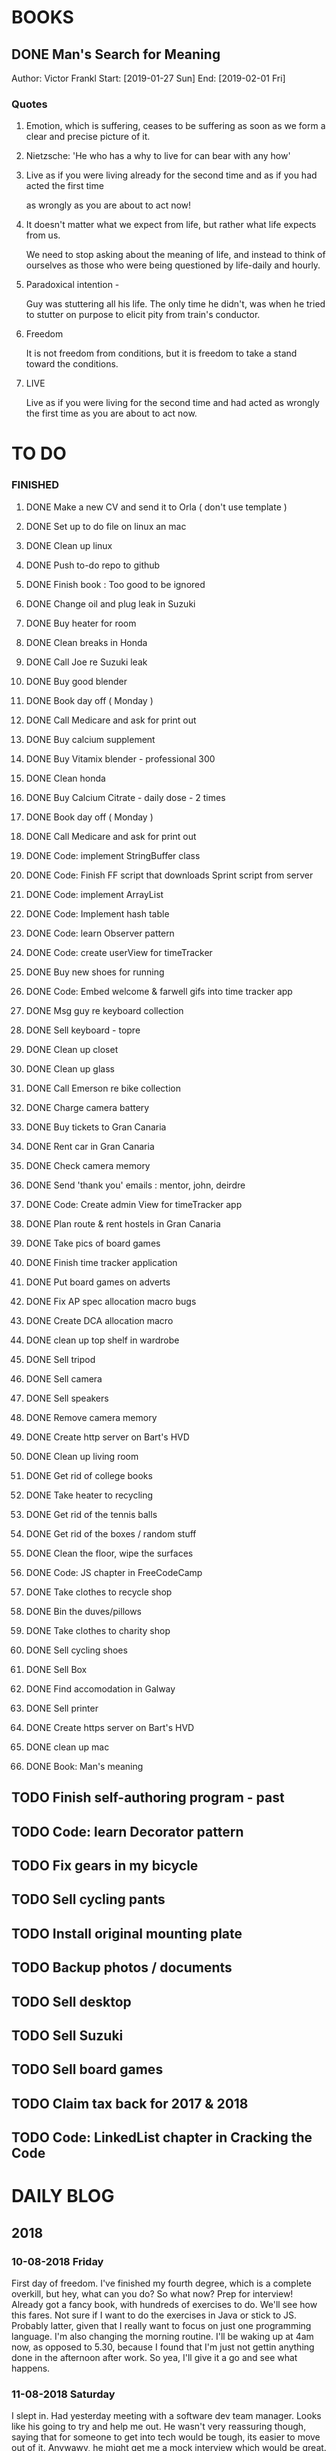 #+STARTUP: showall
* BOOKS
** DONE Man's Search for Meaning 
Author: Victor Frankl
Start: [2019-01-27 Sun]
End: [2019-02-01 Fri]
*** Quotes
**** Emotion, which is suffering, ceases to be suffering as soon as we form a clear and precise picture of it.
**** Nietzsche: 'He who has a why to live for can bear with any how'
**** Live as if you were living already for the second time and as if you had acted the first time 
as wrongly as you are about to act now!
**** It doesn't matter what we expect from life, but rather what life expects from us.  
We need to stop asking about the meaning of life, and instead to think of ourselves as those who were being 
questioned by life-daily and hourly.
**** Paradoxical intention - 
Guy was stuttering all his life. The only time he didn't, was when he tried to stutter on purpose to elicit pity
from train's conductor.
**** Freedom
It is not freedom from conditions, but it is freedom to take a stand toward the conditions.
**** LIVE
Live as if you were living for the second time and had acted as wrongly the first time as you are about to act now.
** 
* TO DO
*** FINISHED
**** DONE Make a new CV and send it to Orla ( don't use template )
**** DONE Set up to do file on linux an mac
**** DONE Clean up linux
**** DONE Push to-do repo to github
**** DONE Finish book : Too good to be ignored
**** DONE Change oil and plug leak in Suzuki
**** DONE Buy heater for room
**** DONE Clean breaks in Honda
**** DONE Call Joe re Suzuki leak
**** DONE Buy good blender
**** DONE Book day off ( Monday )
**** DONE Call Medicare and ask for print out
**** DONE Buy calcium supplement
**** DONE Buy Vitamix blender - professional 300
**** DONE Clean honda
**** DONE Buy Calcium Citrate - daily dose - 2 times
**** DONE Book day off ( Monday )
**** DONE Call Medicare and ask for print out
**** DONE Code: implement StringBuffer class
**** DONE Code: Finish FF script that downloads Sprint script from server
**** DONE Code: implement ArrayList
**** DONE Code: Implement hash table
**** DONE Code: learn Observer pattern
**** DONE Code: create userView for timeTracker
**** DONE Buy new shoes for running 
**** DONE Code: Embed welcome & farwell gifs into time tracker app
**** DONE Msg guy re keyboard collection
**** DONE Sell keyboard - topre
**** DONE Clean up closet 
**** DONE Clean up glass
**** DONE Call Emerson re bike collection
**** DONE Charge camera battery
**** DONE Buy tickets to Gran Canaria
**** DONE Rent car in Gran Canaria
**** DONE Check camera memory 
**** DONE Send 'thank you' emails : mentor, john, deirdre
**** DONE Code: Create admin View for timeTracker app
**** DONE Plan route & rent hostels in Gran Canaria
**** DONE Take pics of board games
**** DONE Finish time tracker application
**** DONE Put board games on adverts
**** DONE Fix AP spec allocation macro bugs
**** DONE Create DCA allocation macro
**** DONE clean up top shelf in wardrobe
**** DONE Sell tripod
**** DONE Sell camera
**** DONE Sell speakers
**** DONE Remove camera memory
**** DONE Create http server on Bart's HVD
**** DONE Clean up living room
**** DONE Get rid of college books
**** DONE Take heater to recycling
**** DONE Get rid of the tennis balls
**** DONE Get rid of the boxes / random stuff
**** DONE Clean the floor, wipe the surfaces
**** DONE Code: JS chapter in FreeCodeCamp
**** DONE Take clothes to recycle shop
**** DONE Bin the duves/pillows
**** DONE Take clothes to charity shop
**** DONE Sell cycling shoes
**** DONE Sell Box
**** DONE Find accomodation in Galway
**** DONE Sell printer
**** DONE Create https server on Bart's HVD
SCHEDULED: <2019-01-27 Sun>
**** DONE clean up mac
**** DONE Book: Man's meaning
** TODO Finish self-authoring program - past
** TODO Code: learn Decorator pattern
** TODO Fix gears in my bicycle
** TODO Sell cycling pants
** TODO Install original mounting plate
** TODO Backup photos / documents 
** TODO Sell desktop
** TODO Sell Suzuki
** TODO Sell board games
** TODO Claim tax back for 2017 & 2018
** TODO Code: LinkedList chapter in Cracking the Code
* DAILY BLOG
** 2018
*** 10-08-2018 Friday
First day of freedom. I've finished my fourth degree, which is a complete overkill, but hey, what can you do? 
So what now? Prep for interview! Already got a fancy book, with hundreds of exercises to do. We'll see how this 
fares. Not sure if I want to do the exercises in Java or stick to JS. Probably latter, given that I really want 
to focus on just one programming language. I'm also changing the morning routine. I'll be waking up at 4am now,
as opposed to 5.30, because I found that I'm just not gettin anything done in the afternoon after work. So yea,
I'll give it a go and see what happens. 

*** 11-08-2018 Saturday
I slept in. Had yesterday meeting with a software dev team manager. Looks like his going to try and help me out.
He wasn't very reassuring though, saying that for someone to get into tech would be tough, its easier to move out
of it. Anywawy, he might get me a mock interview which would be great. So now I'm under pressure to prepare for it.
Unfortunately, my company is all about Java, so I'll have to brush up on it, and store away JS for the time being.
Whats the plan for today: study for 2 hours, and then relax I guess. 
*** 15-08-2018 Wednesday
I'm having problem saving changes made in org file ( this bloody file ! ). No idea what is causing it. Honesty, its
pain enough to keep this blog running after whole day. I really don't feel like tinkering away at some useless stuff
like this. 
Ok I figure it out...this file is OUTSIDE of my git folder...what the actual..

*** 17-08-2018 Friday
I didn't study yesterday after work. Felt very tired and bit dejected. Today I've made some good progress on the 
Big O notations. Its going slow but steady I guess. I've spent last two days at work working on my Sprint app. 
I made it look nicer! I really enjoyed tinkering with it, but enough is enough, I recogize it's a waste of time. 
*** 20-08-2018
Worket through fibonacci and cached version that uses memoization ( never heard of it before ).
Normal fibonacci is O(2toN) where cached version is O(N) which is pretty amazing!
All we do in cached version is retrieval of previous values and summation ! Since fibonacci is a 
sume of two previous numbers -- and we start with 0 & 1...we don't really do anything other then
saving previous result and adding stored results to each other on next call.
Memoization remembers all the previous results - hence we don't have to do the same calculations
over and over again ( makes sense ! ).
I have to fix my CV today and send it over for review. 
*** 21-08-2018
I've worked through the rest of examples of Big O notation. Working on further examples now. 
I'm making progress on sqlite tutorial at work. Still not sure how to design the time taking 
algorithm. Originally I was thinking just to start timer, and stop it when button is pressed. 
Whatever time was calculated save to the database. But what if the computer crashes or whatever?
So instead, maybe keep saving progress of time by 30 min increments? This way, if anything 
happens, at least we have some data. 
Once timer starts, save progress every 30 min. We don't take note of brakes so that 
makes life easier.
*** 22-08-2018
Very bad day yesterday, mood is down, things to do pile up. Gotta keep marching on, and remember that
not everything ( acutally very few things ) are really important. 
The bad: My illness flared up again, I will
not have luggage for the spanish trip, I'm behind with the CV, my private life is in shambles, I'm 
constantly tired because I wake up at 4am to do this thing.
The good: I don't have a permanent illness, it will pass. At least I can afford to go to Spain in the
first place, and I have friends to go with ! I have someone looking after me, trying to help me get a 
job, and motivating me to make a CV. I have a reason to get up at 4am!! 
Good times.
*** 23-08-2018
Sometimes I'm afraid of the coming morning, the fact that I will have to tackle problems
that make my brain hurt. It's uncomfortable, and I'd like to very much avoid it. I've read
this book called 'Too good to be ignored' or something like that, where the author spells it
out: 'True growth lies outside of comfort zone'. But he puts it in different way, talks about
physical pain and discomfort. He gave a really good comparison of himself and some other guy.
They both played guitar when teenarges, but the latter achieved massive success because he 
kept training on the edge of his abilities constantly! The former spent far less time outside 
the comfort zone. 
That's what I can see in myself, I very rarely venture out to the 'unknown'. Both in life, and
in my learning. I'm old enough to know that there's no point in making myself empty promises. 
The only thing that really works ( for me ), are painfully slow incremental improvements.
*** 26-08-2018
I've missed few days, things are falling apart. My current illness is not helping.
I havent coded at all, I did follow few tutorials online, and looked more into the 
time tracker application. I decided to go with the JavaFX for the UI, given that
there is plenty of tutorials on it, and it looks very promising. I will stick
with SQLite, given how remarkably small it is, and the fact that it's serverless.
I don't know if I will work on reporting side of the whole project, but I guess
it would make sense. 
I feel like I'm trying to do too many things at once: work on Cracking the Code, 
read through the Design Patterns, build a timetracker app, wake up at 4am, solve 
catas...its too much. I know my strenghts, and multitasking is not one of them.
I will axe Design Patterns and catas for the time being. I'd like to keep doing 
the interview prep every day for 2hrs and dedicate rest of my time to the time 
tracker. I believe that building  an app will give me more practice in coding
than solving random catas online. 
*** 27-08-2018
I realised that I have no idea what hash tables/maps are. Turns out
they are a big deal. Great, what a relief, I can dive into tutorial
rather than break my brain on those crazy algos. There's a whole list 
of data structures that I absolutely have to know. I'll start with 
the one I don't know anything about, and refresh the later on.
*** 12-09-2018
It's been a while since my last entry. Not going to bs, things are tough.
I got sick and I used it as an excuse to let my routine collapse. Then came
annual leave, and here we are, half a month later. I'm not going to overthink 
it or beat myself about it. Just gotta pick up where I left and keep on moving.
*** 13-09-2018
I'm absolutely terrified of each morning, scared that I won't understand
the questions. Makes no sense right? I mean, the asumption is that I don't 
get things, THAT'S why I'm learning them. Interesting. Anyway, it's going
really slow. I'm trying to wrap my  head around some very basic concepts.
I'm learning about hash tables at the moment, trying to figure out how to
get duplicates out of it etc. 
I've learned yesterday that I might have a shot at the interview for the
internal graduate scheme. That would set me on a fast track to becoming a 
programmer. This is it, I guess. Best chance I'll get in a while. Of course
I'm terrified that I will blow it, as I usually do. It weird that even good 
things scare me. 
*** 14-09-2018
I've sent my first CV, going for the Leap program.
Bit stressed out about it, this could be a game changer. 
Still stuck on hash tables, turnes out they don't allow duplicate keys
(they do, in so much they don't throw error -> they simply overwrite old value).
So now I'm exploring the Lists, and further, I think it's unnecesary to use it 
for the problem that I'm looking...oh wait maybe it is ...
*** 15-09-2018
Difference between List and Set: the latter follows mathematical notion of set,
meaning, no duplicates allowed. Set also uses hash values to allocate elements,
and that's why it doesn't preserve the insertion order ( unlike List )
I finally finished the very first example from the book. Yay! Theres like 100 more
to go. At this rate I will finish next year...Nay! Haha.
Today I plan to go to work, on the timetracker application, and then go to the 'Coder
dojo' for kids...no idea why tho. All I knew ( when I was asked ) was that I didn't 
want to do it...so I decided to do it, just on that basis. So we are going. That's that.
*** 16-09-2018
Sunday - day off. Played new indie game, bit grindy, but still fun. Altough, I'm trying to hard,
I should just finish it without min maxing.
*** 17-09-2018
Permutations: order of the selection matters !

Permutations:
If we have 4 candies, and we can only select 2, how many permutations?
First question: how many stages / selections / choices ?
Anser: Two: first and second
First choice: how many options? Answer = 4 
Second choice: how many options?       = 3
Total permutations? 4 * 3 = 12

Formula = n! / (n-r)!  
r-number of ways things can be selected (in above case, 2)

Permutations without restrictions:
4 candies, how many max permutations?
4! = 4 * 3 * 2 * 1
------------------------------
Combination: order of selection doesn't matter !
Example: red red blue == red blue red ( same combination of colors, just different order )

Formula = n! / (n-r)!r!

For example: 4 colors, 2 choices =>
4*3*2*1 / (4-2)!*( 2*1 )
24 / 2*2
24 / 4
Answer == 6 combinations

We worked only 1 hour today. I did spend time on excercises.
*** 18-09-2018
I 'solved' the permutation example. It turned out to be trivial, once 
you realise something quite obvious. I don't think I'd be able to figure 
it out in the stressful situation such as an interview, but oh well, no
point worrying about it. We keep on marching forward. Time is running out.
*** 19-09-2018
Had a horrible day yesterday, but there was plenty to be learned from it:

JavaScript:
turns out, when you try to perform an operation on an element
that doesn't exists, you will get an error that stops execution of the rest 
of the script. 
For example: -->
let element = document.getElementById('abc').innerHTML
Above has two actions: gets the element, and then gets the inner html content
If the first fails, thats fine, but then the second action will result in fatal
error
Solution: -->
let element = document.getElementById('abc')  // get your element
if ( element ) let content = element.innerHTML  // test if element exists, and get content

Yes its more verbose but it works really well, which is fine with me
----------

Another one:
You can use 'or' || to specify more than one element
Example: --->

let ele = document.getElementById('ab') || document.getElementById('cdb') || null

Above will try to get first element, if it fails, second, and finally will set to
null if both earlier attempts fail

you cannot go for a shortcut 

let ele = document.getElementById('ab').textContent || null
// textContent (ie second action on null element, will error out the script)

----------
Another one from life:
I've decided that I will buy a box for a bike
It needs to have a railing, plate, and a box
My buddy recommended railing, and then spammed me with different boxes
Once everything arrived, it turned out to be all mishmash of different sorts
Plate wouldn't match the box. So I've ordered another plate. Tried to mount 
yesterday with a gnawin feeling that it still wouldn't work because we were 
trying to mix and match different 'systems'. 
Anyway, after an hour or so my mood went to dumps as I realised that it won't work.
But it wasn't really about that at all: it was a realisation that I hava a problem 
on my hands, and it won't resolve easily. I will have to eather buy more shit, or get
outside help from people that have tools and expertese to come up with a custom solution.
This box just generated a number of new problems that I simply didn't want to solve.
Further, I realised that it wasn't my buddies fault, it was mine for not checking. 
I got lazy, didn't do my reasearch, listend to recommendation and pulled a triger.
And here I am. I don't even need the bloody box to begin with, and yet I'm down 250E for 
the pleasure of having some life changing realisations. Nice.
*** 20-09-2018 Thursday
Ok so today I've learned that you can brake the loop by using return statement.
Also, if you do that, whatever code below that loop won't execute...wow haha.
Seriously sometimes I wander if I should do this.
I'm starting to worry that while I'm doing all those 'crazy' algorithms and data
structures, I'm not studying design patterns and 'normal' coding. I don't want to 
end up on an interview with a bunch of useless knowledge but no real life skill.

I went for a walk yesterday, took less then an hour to walk around the zoo, its a nice
route. I will get new shoes for running soon, when I'm back from Poland.

I'm going to Poland for a week, leaving on Sunday. I will have to make sure I've prepped 
all documents before I go. 
*** 21-09-2018 Friday
It's getting more and more difficult to get out of bed. I'm loosing
my motivation. Day fly by, and I drift away, let the passivity overtake.
This has happened before many times. I had an opportunity to sit down
and code yesterday. I didn't take it. Instead I gave in to that feeling of 
'I'm too tired, I just want to lay down'. Nothing gets done around house.
It's very frustrating, watching myself drift away and waste my life.
<<<<<<< HEAD
*** 23-09-2018 Sunday
I've decided that I will fight the illness. Do the gym 6 times a week, walk every day.
Eventually upgrade walking to running if knee will permit. I have to be very careful 
not to injure myself as it would set me back hard. I'm actually scared to do swings
with my kettle given it's weight. On the other hand, what else am I going to do? 
Cower in fear? It worked so far, I see no reason why it shouldn't now. Just gotta be 
careful.
Next week I'll be working from home, which will completely wreck my routine. I'll do my best
to stick to it, but honestly, I'm not very hopefull. It's like this all the time, non stop
interruptions, changes. I don't do well with that. The important part is to keep coding, and to
make sure I get enough excercise every day. 

*** 02-10-2018 Tuesday
Every time I go home everything falls apart. Every single habit that I worked to build collapses.
So be it, I'm back and I'm restarting things. Picking up from where I left. Cracking the code:
section on strings / arrays. Learning how to implement efficient string builder. Who knows...
I have a metric ton of things to do outside of coding as well. Things aren't looking good, I've 
been ignoring reality for way too long. And now it's getting bit scary. Little issues has grown.
Plan for today: call Joe, get thingst started with that bike, call the other fella, try to sell the bike.
Maybe put him on some financing. Just get rid of the bike for christ sake. Go for a walk, check out the 
new gym and probably sign up. Start watching vids on how to work out. Order the wrist support.
*** 03-10-2018 Wednesday
I'm slowly realising I'm a bitter person. I'm constantly unhappy, brooding, mopping around.
I've been working on my word hygene, and stopped cursing ( too much ). Now I think it's time 
to try and be a nicer person to others around me. I just don't want to be the same old cranky,
bitterish person. In terms of coding, I feel completely overwhelmed. There are so many things, that 
I don't know where to begin. I havent even actually started on the interview questions. Oh well, 
I will go over the implementations first. Gotta learn how to walk before I'll start running. I 
will not pressure myself into skipping basics. 
I've attended yesterday a 'class' on Java, organized by some guys in my company. I'm really 
starting to appreciate my lecturers at college. They weren't perfect, but my god, they are 
miles and leagues beyond and above what I've experienced yesterday. These guys were bloody 
attrocious, god damn. Their english is very unclear, they interrupt each other, keep dropping 
trivia knowledge at begginer level class. Damn guy, you are not professional teachers, and it shows.
But hey, I've learned something, which was rather surprising. Turns out that if you print out 
i++, it will print the  current value before it will increment it. Amazing. No really! :)
*** 04-10-2018 Thursday
I've implemented the StringBuilder class. It was kinda fun actually. I've learned about this. ( a little bit)
and about System.arraycopy() which is pretty amazaing come to think of it. 
Also, turn out you can return the evaluation line, and it will implicitly return the boolean result of it.
Great, looks neat, and its more readable then ternary operators. So yesterday was pretty hectic. I've spent whole
afternoon chasing after a bug that was rendering my new FireFox script useless. Finally, million console.logs later,
I found a return line that was inside a loop, and shold have been outside of it ( basically function terminated after 
first loop iteration, which created the whole mess). Can't believe it took me so long to track it down. Anyway,
I got it working ... yay, I've backed up old script...copied over a new one to the server....then it wouldn't work...
so I've made some changes on the fly, then some more...then some more...after an hour I've realized that somehow I've 
overriden the new script with old script ...and basically I've lost 2 weeks work. There. How bout them apples?
*** 05-10-2018 Friday
I've got an email from the human resources. The first stage of recruitment process starts on 24th. 
It will be a group stage! Ahhhhh, I can't belive it. It will be one of those generic types of 
recruitment events where you have to talk to bunch of other people in your group. You will look 
at some mickey mouse business case, and they will evaluate your ... what? Communication skills? Are
you capable of talking to other people? Ok, I guess I can do that much yea? Bert told me to keep my
voice down, and not to speak so fast. He said I seem aggressive when talking...damn. Yea, we don't 
want to look aggressive, thats for sure. Anyway, I'm freaking out a bit, but nothing major. I will get
through it, or not...either way, I will move forwar. It's good to finaly have a date. If I drop out after
first stage it will be a bit embarassing, but at least I'll know and I'll be able to start applying outside.
I've bought running shoes yesterday. Went to a shop recommended by a friend, very professional place.
I'm happy with the shoes, I just wander how long it will all last until my knee will stop me from 
excercising. I'm dreading trip to the gym...havent been around for years, my wrist is still very weak and sore, 
so I'm delaying. I might be able to sell my bike finally. Maybe, I don't really trust that fellow. He's alright,
but he has too many variables in his life.
*** 08-10-2018 Monday
I've worked a bit on time tracking app on Saturday. Progress is very slow, I'm drowning in Java 8
lambda expressions. It's actually kinda fun, but it will take a while to wrap my head around it.
I've finally went to IKEA and bought cutlery and bowls, and knifes. My god, such trivial things,
and yet so annoying. It was a good walk, 7.5 km each way. Each passing day brings me closer to 
the interview...which reminds me that I have to sing up for it.
*** 09-10-2018 Tuesday
The time tracking app will take far more work then I anticipated. There's a ton of logic to be written!
For example, we have to make sure that before we run timer, that there is no record for that day already,
in case timetracker stopped ( for whatever reason ).
If there is, we will have to merge it? I don't even know how to resolve that issue yet. Food for thought.
What else, I decided that the primary key will be just a sequencer and I will insert dates separately.
Search will be done by date and anumber. That should suffice, and it will be better rather than creating
primary key out of DATE+anumber. The former will be easier to search.

*** 10-10-2018 Wednesday
Busy busy, I feel like I'm constantly moving. Can't say it's a bad feeling. I'm actually 
making progress with the time tracking app. I'm stuck on how sql writes down Date in it's 
database. I'd rather see actual date format string then a milisecond stamp that tells me 
absolutely nothing. Not sure if it's important tho, am I going to create tool for pulling out
a report, or will I let the use the database tool to view data and not worry about it. 
Probably best if I create reporting tool...sigh, well it's always more practice in Java, and that's
what this whole project is all about. Java, java, java. All day java, wherever I go, Java follows.
I will keep writing, reading, and listening Java until I actually like it. Before that happens, 
I have to REALLY understand how it works and how to use it effectively. Gotta get good at something
before you'll like it. Right? Also, two weeks left till the interview process begins.
*** 12-10-2018 Friday
We missed yesterday because I foolishly forgot my keys...actually no! I've decided 
that I will go for a run. I knew that was a bad idea, but I went with it anyway. I left 
for town, the moment I closed the door behind me, I realised that I didn't take my keys 
with me. I decided that someone will be home for sure, when I'll get back. Well I was 
wrong. It took 5 hours before one of my housemates finally arrived. It costed me time, and 
15 euro in bullshit beer purchases at the local pub. Was it worth it? Well, that was a 
valuable lesson for sure. Don't break your own rules! Time and time again, just don't.
Today I've learned that you cannot declare generic array, because it needs to know the 
type at the declaration stage. So if you wanted  to implement your own array list, using 
generic types, well you are not in luck. But you can just use 'Object' type, and you are 
sorted. Except you can't use primitive types now...but oh well. Also, turns out there is
a language called Groovy, which is like a groovy Java. Cool. Won't be learning it!

*** 13-10-2018 Saturday
We did it, we implemented HashMap, StringBuilder & ArrayList. Damn, that was NOT exciting.
But at the same time, it was very educational, especially from perspective of StringBuilder.
So now we finally can start to do actual interview questions. Wow..what was it? A month, two?
I'm on page 100, and I'm starting actual questions only now, damn. Also, interview is approaching
very quickly. I'm avoiding design patterns, not sure why. The book that I have is REALLY good,
yet there is fear inside of me whenever a thought of studying it emerges. It's always the same:
"I'm so tired, I deserve some rest, I can't work all the time...". I do have the time, I could
squize it, and regularly watch youtube vids about it. I just choose not to. Lets see if we can
do something about it.

*** 15-10-2018 Monday
I took a day off yesterday, as planned! Today I've learned about bit operators?
So, for example << means we shift the bit value of given int to the left. So, int 8 
is 1 0 0 0, so, 8 << by 1 equals 1 0 0 0 0 ... 16. Yes?
Next, we have bit OR and AND  |=   &=
Lets say we have two ints 13 and 18
0 1 1 0 1
1 0 0 1 0
-------------
1 1 1 1 1   13 |= 18 will give us 31??

------------
0 0 0 0 0   13 &= 18 will give us 0

Lets say I'm not exactly confident about the above, but it's a start!

*** 16-10-2018 Tuesday
Moving along, almost done with second question. Going today to Limerick to visit a friend.
I'm feeling good. Also, going to sell the realforce keyboard ( if all goes well ).

*** 18-10-2018 Thursday
I went to Limerick yesterday. Sold off the keyboard, and visited my friend. She's doing
great. They bought a house, which is very nice, have a new car, which is also nice. They 
keep busy. I'm not very inspired when it comes to building that time tracking app. I got 
stuck on the time transfer issue ( from database to java ). Turns out there are some timezone
issues? Maybe? I have no idea why it's not recording correct time...or retreiving one...not sure!
Anyhoo, it's taking forever. As always, so there. I'll be attending graduation party for the NCI.
What the hell, why not. My blender arrived, its savage, absolute beast. Also, I thought for a sec
that my bike is going to burst in flames on my way to Limerick. I was not happy, fortunately it
was just some gunk from the sprocket near the engine that fell off and burned up a bit on the
exhaust pipe. 
OW YEA....I QUIT SMOKING! FOR GOOD.
*** 19-10-2018 Friday
Working on palindromes. Wow, it is taking forever. Good excerecise though!
Yesterday was my first day without cigarette in a long time. Happy days.
*** 20-10-2018 Saturday
I went out yesterday for a company  outing. Free beer & food. What not to like right? 
I hate social events, so awkward. Anyway, I had half a pint and felt sick. Left on the spot.
The palidrome problem is getting really annoying. There's a bug, and rightly so. I've built the
whole things without once tracking the progress and testing the outputs. Anyway, something is 
seriously wrong. Also, its too long, I'm duplicating code. It's very cumbersome. I haven't 
seen the solution yet, but I can imagine she will do it in like 5 fucken lines, where I'm on line 100 or 
something like that. Ehhh. Anyway, Saturday, I'll be coming in to work to chip away at the 
time tracker app. I've made some good progress yesterday despite REALLY not wanting to work on it.
So what's left: get the timer displayed. Maybe move a bunch of methods from 'button' class to 'sql queries'
class or something like that. I struggle with the whole OOP concept. But hey, at least we know how to use
singletones now. Cool. So really, reporting part is left to do. The boring part? Well, all I have to do 
is a new display for admin, with few buttons: date selection, name selection and Find button. Spit out the
query results and be done with it. Find a way to export to excel and we are good to go.
*** [2018-10-21 Sun]
Day off! No cracking the code today. No smoothies. No going to work. Just chill.
Also, I'd like to write down things that I've learned every day, instead of recording
pointless mudane things that happen in my life.
****  Vector is a growable list. It's different from ArrayList by being THREAD SAFE ie. it's
synchronized unlike AL. 
**** Java has a built in Observable class ( not an interface ), so you have to extend it.
**** Remember to pass in Subject reference ( obj ) to the Observer constructor so that it 
can register itself 
**** Emacs: Alt+ Enter will enter new heading similar to the previous one
**** C-c S-1 will open the callendar! Wish I knew that one before ! It can insert date stamps
which look way better than my 'insert date' function signature
**** M-S-left/right arrow : change the indentation of the bullet points
**** Observable class has a setChanged() method
its a boolean, if its not set to true, Subject will not send notification to the Observers
**** Observer Pattern:
-describes a ONE TO MANY relationship
-Subject updates Observers using common interface
-Observers are loosely coupled ( Subject doen't know much about them )
-Java implementation requeries Subject to be a sub class of Observable ( has limitations )
-Listeners rely on this pattern
-It handles two things that vary: state and number of observers that depend on that state
**** Program to interfaces not implementations!:
Example: ArrayList list = new ArrayList();  // Bad !
         List list = new ArrayList()        // good ! 
If we ever want to change list to LinkedList it will be easier to do, because previously 
used methods didn't rely on any ArrayList specific methods.
**** OO Principles: 
1)Encapsulate what varies
2)Program to interface not implementation
3)Strive for loose couplings between objects that interact
4)Composition over inheritance
**** OO Basics:
1) Abstraction
2) Encapsulation
3) Polymorphism
4) Inheritance
**** Composition:
Describes HAS-A relationship
**** Inheritance
Describes IS-A relationship
*** [2018-10-22 Mon] 
   Interview is approaching! Wednesday 9.30am
**** Iterating over array that counted occurrances:
    If you do that, remember that you want to take VALUE of array to test the count,
    but you want to take INDEX to determine what char it is ( because you use it for ASCII chars )
**** Read the QUESTION CAREFULLY!
    I didn't and ended up building a monterous algorithm that actually built the foken all possible
    permutations of a string. Sick! While doing so I've made a bunch of mistakes which ended up
    teaching me a valuable lessons. Yay. But we did make an algo that wasn't requested. Nay!
    So, all in all...valuable experience. God damn palidrome...I thought the algo was infi loop, but
    in fact it was taking so long...! I had an array of 127 eles that I was trying to permute. 
*** [2018-10-23 Tue]
**** Bitwise operators
<< shift bit to the left
&  this is AND operation on bits
|  this is OR operation on bits 
bit &= x      bit = bit & x
bit |= x      bit = bit | x
**** Canada legalized cannabis yesterday and shops ran out of stock immediatelly...
What is there to be said? 
*** [2018-10-25 Thu]
**** Always do the examples first before putting down any code!
**** If you are checking index ahead in a loop, alway check for OUT OF BOUNDS!
**** You can check which string is shorter by using ternary comparisons ( you need 2 )
I had the interview day yesterday. Turned out it wasn't going to be just group tasks.
There was 1 hour intro about Fidelity. Then we had a technical test on laptops, where 
we were allowed to use google. Afterwards, we had a group task, where we discussed some
benefit plan. I completely missed the whole point of the task, so I ended up floundering 
about like a fool. Anyway, final task was a one on one interview. Wow. Did not see that 
coming. Seriously, haven't prepared at all! And while I was there, I struggled with the
simpliest questions. There was even 'white' board test, where I was asked to print 12x12
square with  numbers multiplied. It took me ages to figure out that all it was a two loop
task. Embarasing to say the least. I was so nervous I couln't see it. Seriously bad. 
How can I possibly solve complex and challenging tasks if my mind goes 'tabula rasa' on 
two loop question? Damn, I guess I need more practice. Both in terms of problem solving,
as well as interview practice. That's it, gotta start doing more interviews!
*** [2018-10-26 Fri]
I've spent all day yesterday explaining to others why I won't get the job
while simultaneously hoping for it and waiting for a call / email. 
It's bit nerve wrecking.
*** [2018-10-27 Sat]
**** If you adjust one end of loop, ensure you check the other as well:
    I didn't check the 'edges', my loops started from 1 instead of 0, so I should have adjusted the other 'end'
    as well: i<=n
**** When printing out ensure you get the whitspace right:
    I didn't check for the whitespace between printed elements at all
**** When printing out, check for the last element condition:
    You don't want to print out whitespace after the last element gets printed ( most likely ),
    so make sure you put in the if condition to fook forward ( i+1 <= n )
**** When asked at interview 'how do you keep up with tech changes'
    DOCUMENTATION!
    Articles & news ( Hacker news )
    Online tutorials: youtube, lynda.com, coursera, khan academy
    Online forums: stack overflow
**** BitSize constructor creates it with default size of 64, use size() method to check it
**** Use length() method to access inserted elements ( it will give 0 if nothing inserted )
    Despite it's size being initialized at 64.
    Size doubles if we exceed it
**** aa
*** [2018-10-30 Tue]
I took two days off ( bank holiday weekend ). I've met with a friend
who works at Microsoft. I have to admit their office is AMAZING, but hey,
it's still Microsoft. I loved his desk setup, huge monitors, fast computer
(no vm nonsense ). Awesome. I've spent last Saturday messing with bloody 
emacs instead of doing work... oh well, I guess it makes sense to set it up
finally, so that I don't have to keep shuffling bloody text editors.
So what did I learn today:
*** [2018-10-31 Wed]
I've the offer! Great!! So...what now? I guess that depends on what we consider
most benefitial to our current situation. Do we continue waking up at 4am and 
studying? If so, what do we study? What about our personal life? That could use
some work for sure? Plenty to consider. 
Here's what I'll do: continue as I did before. Keep the routine, continue prepping
for interview. The one I'll have in one year time. Money at the moment isn't very
good, so I have to think about moving to a better position right from the get go.

I'm still struggling with the square problem. It's a good problem. I think I figured
idea how to solve it, now I need to implement. Fun times.
*** [2018-11-01 Thu]
It's been nagging me since Tuesday, the thought that I haven't negociated 
for my salary. Since I haven't signed anything yet, I've decided to send 
an email arguing for 10% increase in base salary. Yes I realise it's not idea,
yes I've accepted offer verbally already. I know, I know! Still, I gotta do this,
even if nothing comes out of it. I have to start practicing negotiations, from today,
not sometime in the future. The future is here old man!

I've signed up with the gym. Only two months will cost me 100 euro, but I think I've 
delayed long enough. It's time to start doing something about my situation.
*** [2018-11-02 Fri]
Yesterday was a really good day. The news that I got the job were spread.
Everyone congratulated me. I was ... still am.. pretty taken aback how
people were happy for me. Quite amazing.
I'm still struggling with the qube rotatation problem, but I'm making progress.
Instead of shifting one element at the time, lets just copy whole rows. Let's not
worry about traversing deep into the square.
*** [2018-11-03 Sat]
I went to the gym yesterday. Good workout, in and out in less then 30 min. 
I realized I have no idea how to do excercises anymore. It's been over 5 years?
Anyway, I'm really happy, first time is always the hardest. I will rotate run day
with a gym day. There is plenty of reasearch that needs to be done. 
I'm still struggling with the square rotation. I got the outer layer rotation done,
but somehow the recursive sections are crapping out. It makes my head go 'auch' just
looking at those loops. We are talking small squares, 4 in length, and I'm already 
perspirating. Good times.
I'm going to work on the time tracker app today. Want to get it out of the way asap.
There's too much other work that needs to be done, and it's annoying me that I still
have this one going on.
Finally, Emerson collected the bike yesterday. He smoothly changed the deal, he won't 
take it from me officially, but instead will clean it up & flip it. 
*** [2018-11-04 Sun]
Dzien wolny od pracy. Nic nie robie. Po trudach, jak zwykle, udalo mi sie zainstalowac nowy config do emacs. 
Wow to niesamowite jak wszystko jest trudne z tym edytorem. No ale jak juz dziala to dziala. Ehhh, nie wiem
na co mi te wszystkie godziny spedzone nad tym edytorem. Idea jest dobra, ale ...wow. 
I did it! I managed to reverse the square. Something that seemed way over my head.
Come to think of it now, it seems trivial. Right? Just loop over, copy and paste. No big deal...
Seriously, it took me ... 4 days? I'm happy that I had an issue at the very end, as it forced me
to use debugger. It's really nice! It helped me spot the issue right away, great stuff! Just 
following the variables is such a help. In this case I didn't set a separate counter for temporary
array, which was fine on first iteration ( starting from index 0), but on each subsequent call
starting index incremented which messed up everything. I'm very happy, this is why I do what 
I do!
And of course the book solution makes it look trivial, and even after analysing it, I still don't get it. Typical. Not to mention she did it in like 30 lines, where mine is like an Old Testament. Typical.
*** [2018-11-06 Tue]
Big day! I really didn't want to study today, I ended up creating ads for my slr camera and tripod.
But once I've started analyzing the solution by Gail of the square rotation...i realized it's the same
thing as with the towers of hanoi! All you have to do is to look at the example, specific example:
[0,3] goes to [0,0] y is fixed for fist, x is fixed for the latter. From there you can figure out what 
goes where, especially if you consider next iteration...where will the marker / index be? Wow, 
woooow. It actually worked, I was able to retrace her solution. No genius involved, just step by
step analysis. That's it. Amazing!
*** [2018-11-07 Wed]
I waste too much time. For instance, when at work I spend way too much time chatting and joking around. 
Also, I use my friend as an excuse to spend time away from work, by 'helping' him with coding. I don't think
it's doing much good to both of us. He needs to suffer and learn on his own in order to develop enough spine.
I'd like to  finish up the time tracker project already so I can focus on cleaning up my code base for future generations.
That will take ages but I think it will be fun, organizing everything. 
**** When making a nested array, don't forget the commas between elements!
**** When iterating over nested array, remember that second layer takes first
layer as parameter 
for ( i=0, i<arr.len,i++){
    for(j=0, j<arr[i].len,j++)
}
ARR[I].len !!!!
*** [2018-11-08 Thu]
I've given a short presentation on our work & how we go about it to a big boss from 
God knows where. Point is, he was surrounded by bosses of my bosses, so stakes were
high ( at least for them ). So, since I was talking about work, it was a perfect opportunity
to brag about Sprint app, and how amazing it is. So I did, and I think things went smooth.
The guy was friendly, cracked jokes without being condencending, so yea, seemed legit.
I wonder how do you get so far in career? He is seriously high level, still in early fifties?
He did amazingly well career wise. I'd really like to ask him how he got where he is, like 
no bullshit style. Plain, painful truth. Work 80hr/ week? 
**** when iterating over nested array / matrix you dont 
have to use [i][j]...instead you can just use [0][j] because 0 row will have the same length
as [i-th] row and rows inbetween. Genius.
*** [2018-11-09 Fri]
Yesterday all hell broke loose right from the start, when Sprint started breaking down because
browser wouldn't serve 'mixed content' ie. my scripts which I've been happily injecting without
understanding how the whole thing actually works. So there I was, trying to set up https server
so the browser would stop complaining. I didn't get far, but I made some progress. I managed to 
get openssl software 'installed' on my computer, so that I can generate the keys. Now, my hopes 
are that self signed keys will do to stop the browser from complaining. I mean, even if the connection
isn't certified, it's still https ... so it shouldn't block the mixed content...right??? 
I've spent all morning setting things up instead of doing 'crack the code'. I'd rather do the real life
problems than the book abstract crap. 
*** [2018-11-10 Sat]
I havent done anything today. It started yesterday, it was lashing rain, I got all soaked, and its been
now at least 3 days since I've pulled my back muscle and it's not going away. I've decided to skip gym
again. Not happy about it, but I will be patient.
This pulled muscle is getting into my head, and saping my motivation. I almost decided to stay home 
but I did promise to work on the project and help with the Coder Dojo, so I'm going. No excuses. 
*** [2018-11-12 Mon]
Here we go again. Last two days were rough to be hones, being out of routine takes an immediate toll on me.
I found myself extremely irritated yesterday, I think its the lack of excercise. I'm planning to do basic routines
while on holidays. We will see how my back muscle is acting up. But at least I can do the stretching.
I still haven't booked any hotels.
I did make a really good progress on Saturday with the app. I think I'm ready to give a presentation on the tool
before I go on holidays. I also managed on Friday to get the https server run, and get the browser to actually pull
the files. Amazing, no idea how and why it works, but it does so thats good enough for me. Seriously, I have no idea...
*** [2018-11-28 Wed]
Wow, it's been 16 days since last entry...I went on 7 day holiday, and it sets me back 16 days!!
That's why I don't like holidays...my old demons come back with vengance: smokes & procrastination
& it's a bloody struggle to push them back again, and again. I don't like holidays...
I have to admit it's painful going back to studying. My brain is coming up with A LOT of reasons not
to do this. The main rationale for doing this is ( to remind myself  ): 
1) I will end up looking for a job most likely in the near future, and to prepare for an interview takes enormous
amount of time, so it's best to start now. 
2) Doing this type of excercises helps shape the way I think about problems. It helps orgainse my thought process,
especially when tackling difficult tasks. 
3) Solving difficult tasks is rewarding, and helps boost my confidence. So in future, when faced with problems, I will
have a lower chance of freaking out.
*** [2018-11-29 Thu]
I haven't done anything today worthwhile with my 2hrs. A lot of resistance towards using my brain.
I'm working on linked lists, so I'm starting slow by reminding myself how they are implemented, and 
how to sort them. I'm taking my time...it's better to go slow then not at all ( or am I rationalizing my laziness?)
In any case, I'm almost done with the time tracker app. I have to admit, I'm enjoying myself at this stage. I know
what goes where, and most of the stuff is kinda known to me, so it's an enjoyable journay at this  point. 
I don't have to stop every second to google how to do this or that. I only have to implement one more tab
with paths to database and images folder. Finally, I probably will redesign the front end for users, make it look
that bit nicer, and I'll PUUUUSH.
*** [2018-11-30 Fri]
Still struggling, slowly slugging up the hill, procrastinating most of the time. I keep asking myself,
"did you wake up at 4am to be watching youtube or to look at daft listing???". Kinda helps.
Still working through the  merge sort algorithm, its nice, very elegant. You split the list down to
individual level, and then recombine all the pieces by merging left and right sides. Very elegant.
N log N time complexity. Did I mention it's elegant? :)
On the bright side of things, I'm almost done with the time tracker. No really, this time its over!
Things to do: 
-add the file path pickers ( 2 buttons, I'm sure there is some slick api for this)
-beautify the display
-test concurrency
I'll be doing the first and last one today. I want to know if I have a problem, so that I can solve it
over the  weekend. Speaking of which, I'm planning to play Warband all day on Sunday, and there
is noone who can stop me. There, I've said it. This is the first time I've planned my weekend. 
Making progress. Baby steps.
*** [2018-12-03 Mon]
I'm still in a slump. I keep fighting with myself on weather I should continue to work on 
Cracking The Code book. I got the job.
Why NO:
1) I made it, why should I continue to study stuff that is of no immediate benefit to me?
2) There's very little real life utility in this type of knowledge. You don't implement alogs in real life.
3) It's difficult, and requires 'analytical mind' which 'I don't have'.
4) There's ton of other, more fun stuff that I should / could learn about that will be beneficial ... somehow.
Why YES:
1) Because it's difficult.
2) Because you will have to look for a new job within 2 years
3) Because you don't have 'analytical mind' you should practice it
4) You want to learn generalized knowledge, which can be abstracted and applied in multiple contexts
5) Because it's difficult, and most people don't want to do it...
6) Beacause it's difficult, and you need to lift a heavy load
*** [2018-12-04 Tue]
**** If you are getting <identifier> expected error in Java, that means you probably 
forgot to put your code inside a method ( like a main method for example ).
**** If your method is not coming up in intelli sense, then it's probably you didn't set it to
public
**** Brian Will argues in a series of youtube videos that the OOP jest zartem i kompletna 
strata czasu...mind blown
To bardzo ciekawe, ze nikt nigdy nie dal alternatywy do OOP na naszym kursie. Ciekawe 
jak to jest w prawdzymym swiecie?! Co jesli to prawda, i oop to kompletny gimmic? Simply,
of smoke & mirrors. Wait, what language am I normally writing this diary in?
Skonczylem duplicate removal from linked list. There is alternative version, do it without 
holding on to any temporary data, which seems ... interesting! In that case, we would use 
merge sort O(NlogN) & iterate over.
*** [2018-12-05 Wed]
**** When iterating it's better to keep a pointer going backwards than forward:
For example: 
instead  of 
#+BEGIN_SRC 
while(node.next!=null) 
#+END_SRC
use
#+BEGIN_SRC 
while(node!=null)
#+END_SRC
This way you don't end up using something like
#+BEGIN_SRC 
 node.next = node.next.next
#+END_SRC
That's just not an elegant code!
Instead use 
#+BEGIN_SRC 
Node previous = null
#+END_SRC
Then every iteration 
#+BEGIN_SRC 
previous= current;
current = current.next;
#+END_SRC
Case solved!
As added bonus, you don't have to keep checkiing forward for null pointers:
#+BEGIN_SRC 
if(node.next.next!=null) ... seriously!
#+END_SRC
That's it. I finished FIRST excercise from linked list! Damn, seriously. What did I learn?
Well, I revised on how linked list works, I learned what the merge Sort is and how it
works ( kinda ). It has 3 parts: finding middle, sorting, and finally, merging sorted?

Yesterday my coworker was acting as if I she was offened? at me or something. It 
wasn't obvious, she just wouldn't talk to me, which I found very odd. Ah well, can't 
win them all. I found it surprising because she was always 'cool' but, we are all human in the end.

I've decided tha I will continue with the Crack the Code. The main reason to continue is:
-it will help me become a better programmer! That's it. It's not about interviews, it's about
personal growth. Challenge accepted. If I can learn how to solve Google/Microsoft level 
questions / problems, than I can tackle anything. Cheers.
*** [2018-12-06 Thu]
**** When making merge method for merge sort algo, remember that merge method is recursive
and that it spcifies result and result.next -> recursive call

So I'm starting to think about looking for a place to stay in Galway. I will admit I'm bit worried, what if
I can't find anything? That will be inconveniant to say the least. Also, I don't want to get first crappy 
place that is available. If possible, I'd like to find some place WARM so that I don't have to go through
yet another horrid, uncomfortable winter ( what can I say...I'm getting old and comfortable).

I think I'm going to sell my ducky keyboard as well, along with my computer. I just can't find any excuse 
to hang on to it. I'd love to get something smaller, both keyboard & computer. Some small box would do.
*** [2018-12-07 Fri]
I've started this day with a burining desire to continue working on my cryptoscanner app.
I'll make monies ! Quick glance at the current crypto situation quickly cooled me off. 
It's bad, and I can't see any viable options or price differentials. It's over, and I'm glad for it.
I will not be making an app that can slice razor thin margins. Not for me. Thanks.

So what is it today? Finding kth element from the end in linked list. Easy? No idea, I'll just use
two pointers, fast  and slow to get end and mid, and go for the target from there.
*** [2018-12-08 Sat]
I've decided to take a 'day off' and instead of cracking the code, do some relaxing
free code camp excercises. Yes I know, they aren't super challenging, but I did learn
new things while doing them, and that's way more than painfully sitting in front of
way too difficult excercise pondering the essence of my existance. I'd say small 
incremetal problems are way more productive than those monumental tasks. I do remember
though when I was starting with sprint app, and I had to learn promises...wow, my 
brain did not like that!
Anyway, fcc asked for some donation...5 dollars, and I thought, hey I'm paying fiver
to listen to music which is free...so I rerouted the monies. Now I don't feel bad about
that fiver. Win-Win. 
I do attribute to FCC directly the fact that I've made it so far in terms of coding.
No other course had such a good mix of hand holding & challange. They managed to keep me
interested and challenged. They earned that fiver.
*** [2018-12-10 Mon]
My pulled muscle in left chest is feeling better, so it's time to get back into it.
I couldn't wait for this day, and now when it's here, I'm dreading it a bit?
It's been a while since my last jog, and honestly, all I want is to do bit of excercise
every day. That's all I want. I'm sick and tired of my body breaking down on me, 
setting me back every time I make some progress. What can I do? Can I do less?
Can I be more carefull?
I've decided to apologise to my coworker today for my negligence the last week.
I was presented with an easy way out, and I took it, and processed duplicate invoice
fully knowing that I shouldn't have. She found out, and well...got disappointed. 
I don't want that in my life anymore. No more disappointed people because of my
weak spine.
I've taken up freeCodeCamp again. It would be nice to finish it officialy, and there is 
a ton of new tutorials now. It's nice and relaxing, im enjoying it. Could I do something
more productive? Probably, but I won't overanalyse. I'm already working on ambitious 
excercises, I need something  more relaxing as well.
*** [2018-12-11 Tue]
**** How to clean up git repo after adding .gitignore
#+BEGIN_SRC emacs-lisp 
     git rm -r --cached .
     git add .
     git commit -m "fixed untracked files"
#+END_SRC
**** How to pass int arg in recursion without using arguments
#+BEGIN_SRC java
  //we are looking for the k-th node from the end
  public int findKth(Node home, int k){
      //base condition
      if(home == null) return 0;

      //recursion -- this is where we add tracking index
      //once we hit last node, we will increment by one from the bottom when coming back up
      int index = findKth(home.next, k) + 1;

      if( index == k){
          System.out.println(k + "th element is "+ home.value);
      }
      return index;
  }
#+END_SRC
I went for a run yesterday. Finally! Unfortunately, my knee gave up around 3rd km.
I actually had to stop, and limp my way back home. Ok, it wasn't that bad, as a matter of
fact I wans't even upset. Why? I guess I got accustomed to hte fact that my body is fragile 
and weak. I havent jogged in nearly a month now? My body will need time to gain strength
and recover from all that inactivity. It's going to be all right. Feels good to be out there running
again. Happy day. I'll take what I can get.
*** [2018-12-12 Wed]
Great victory! About a year ago, when I've been working on basic Sprint fundaments, 
I've encountered a problem with some elements going 'stale'. I had no idea how to
resolve, so I've sticked an infinite loop and colled back functions until they returned 
correct element. Weird thing is that it worked, but it left a bitter taste in my mouth. 
I knew that was a bad piece of code. Well, today I've remedied it. It took me 3 days 
of solid struggle and obsesive thinking, but I persevered! Enemy is vanquished, and I
can move on with my life! 
So what did we learn from this? Well, at first I tried to solve the problem without really
understanding the inner workings. MInimum effort quickly failed, and I was forced to
deconstruct and analyse each piece individually. Eventually I pieced the puzzle together.
Essentially, it was a matter of setting variable assignment in correct place...
With the new fancy function, I can refactor a whole bunch of stuff, and replace many many
pointless functions with this ( robus ) one. Happy days. I still want to tweak it a bit, to reduce
the load, but hey, hard part is done. I will enjoy the refactoring now.
*** [2018-12-13 Thu]
**** How to recurse with a pointer that is visible thorughout the stack
#+BEGIN_SRC java
  //create  outside class
  class Pointer{
      public int value = 0;	
  }

  //create wrapper method

  Node getElementK(Node head, int k){
      //instantiate pointer
      Pointer pointer = new Pointer();
      //call overloaded method
      return getElementK(head, k, pointer);
  }

  Node getElementK(Node head, int k, Pointer pointer){
      //base condition
      if(head == null ) return head;

      //recursion
      Node n = getelementK(head.next, k, pointer);
      //once calls start coming back, increment pointer ( so it will increment from end)
      pointer.value= pointer.value + 1;

      //once we have match, we can return HEAD -- we still have reference  to node that is at this index
      if(pointer.value == k) return head ;

      return n;
  } 
#+END_SRC
NOT /[a-f][3-7]/ 
**** Regex: + matches 1 or more , * matches 0 or more
**** Reges: greedy match finds the LONGEST match & returns it, lazy match returns SHORTES
**** \w matches ALL alfa , numericals, and _ ( underscore ), \W matches all non alfanumericals
**** \d matches all digits, \W matches all NON digits
**** \s matches all whitespace ( space, tab, carriage return ), \S all non whitespace (trim???)
**** ? matches 0 or 1 ( essentially optional )
**** Lookahead: -positive (?=pattern) -negative (?!pattern) example:
Will match string that has min 5 chars and has 2 consequtive numbers in it
#+BEGIN_SRC 
    /(?=\w{5,})(?=\w*\d{2)/
#+END_SRC
**** Regex: capture group -- you 'store' the pattern and recall it using \number notation. Example:
#+BEGIN_SRC 
    /(\test)(\s)\1\2\1\2/ translates to /test\stest\stest\s/
#+END_SRC
**** Arrays: unshift - add at the beginning of an aray, shift - remove from the beginning 
**** Arrays: push() --- pop()
**** SPLICE: modifies original array. Takes 3 args: (start index, how many eles to delete, what to insert)
Remove 5 elements, starting from index 3 (inclusive), and insert at index 3 'trolololo'
#+BEGIN_SRC 
  array.splice(3,5,'trolololo') 
#+END_SRC
**** SLICE: doesn't modify array. Returns array. Takes 2 args: ( start index, end index - NOT INCLUSIVE)
It essentially copies elements from that array. Again, second args is not inclusive!
So I got hacked...someone used my credit cart to buy THE SAME item I bought couple months ago. 
That means, not only they have my cc details, but also insight into my purchase history. What now?
What are the implications of that? Does it mean my computers are compromised, or is it my email?
I'm not surprised about CC details, because it's been passed around like a dirty hooker, but my 
purchase history...?! That's really worrying.

*** [2018-12-16 Sun]
**** instanceof - checks if given object belongs to given class. Example
#+BEGIN_SRC javascript
  let terrier = new Dog()
  terrier instanceof Dog //returns true
#+END_SRC
**** When you set prototype properties for an object, it WIPES out the constructor
You have to define constructor again.
#+BEGIN_SRC javascript
  Bird.prototype = {
      constructor: Bird, // define the constructor property
      numLegs: 2
  }

#+END_SRC
*** [2018-12-17 Mon]
Wow what a day yesterday. First I've had one of my house mates move out. Before he did,
he asked me to help him with his bike. He decided to send it back to Poland in a package. 
He coudn't take the pedals off of it, so he asked me to try it. I did, failed miserably, and told him
that it's not happening with the tools that we have. He explained to me he decided to take the bike
onlye yesterday. Then he immediatelly proceeded to ask me for 'one more favor', namely, if I could
 take the bike to the shop, then remove the steering bar & fron wheel,
wrap it up, and put it in a package? He estimated the job to take about 5 minutes. Motherfucker.
I said straight to his face 'NO', and thankfully he knew not to argue. First off he lied to me. He made 
the decision to take the bike at least 4 days ago, because that how long the bike box was taking half
of our freaking living room. Secondaly...ah who cares! He's gone, and I'm glad that he is. Best part is,
he managed to leave me 2 more dirty glasses to wash before he left! Amazing, dickhead to the very end.

Later on that day, I've asked one of my house mates that ... well maybe we should clean up the house a bit.
He completely exploded, I mean it. He started shouting at me not to tell him what to do etc etc.
Turns out that he's the ONLY person who did any cleaning in this house for the last couple years. Then he 
brought up old past related to his girlfriend, whom I had to kick out of our house because she started abusing
our hospitality ( in my estimation). The way he saw it, she didn't bother anyone ( for the 9 months that she stayed)
and that other people stayed in our house as well, and no one said anything ( nobody stayed 9 months !!!).
So yea, a lot of old wounds resurfaced, and I pushed and proded him a bit to keep going. I did have to keep cool
because the guy was really furious. Well, long story short, I apologised to him after protracted conversation, and I 
meant it. It was my fault that the house deteriorated to the point it did. It was my laziness that allowed things 
to get that bad. It was my fear of confrontation that let the wound's to fester for that long. I take responsibility,
because deep down inside, I knew I could have done something about all this, and I made a conscious decision
not to.

All in all, good day. Lots of emotions, we cleared up some air ( literally speaking, since the guy moved out).
**** Remember that you don't need to shift all items in linked list. Each node is separate, you can just replace
current node with the one ahead of it, and 'delete' the 'next' one ( replace and skip the next). 
*** [2018-12-18 Tue]
I've came back home yesterday, ran to pharmacy for my new fix. The guy at the 
counter said...hey, do you know that you can buy drugs cheaper if you buy in bulk?
Every time you buy, you pay 'dispensation fee'...wow, ok, fair played to you mate.
I'll take all three then. 

I've sold my herman kardon speakers to a guys from Transylvania. Yes, he lives close
to the Dracula's castle! Anyway, another item gone. 

After that, I've decided to clear out the glass, took only 2 passes so not too bad. 
Then I started to cut the huge boxe Lukasz left behind for his bike. Took over 15 min?
Once I got that done I thought, well theres more boxes over there...4 hours later I was
done. We are cardboard ( nearly ) free in the living room. Worst thing about it was ...
they were all mine! I'm the guy responsible for turning our living room into a skip.
I was in shock, I was convinced that it was other's people junk...nope, I'm the villain
in this episode. 

I finished past 10pm, at the end there were 17!!!! waste bags ouside of my house.
There is plenty more where that came from, but sadly, I ran out of bags. 
*** [2018-12-22 Sat]
**** Do not open lines with brackets () because it might get 
concatenated to previous line in javascript (Automatic Semicolon Insertion rules)
*** [2018-12-26 Wed]
**** Chaining methods in JS work from left to right
Eg: array.map(x=>x*2).filter(x=>x>8)
Above will first double all elements ( map x*2 ) and then it will apply filter and select
only items above 8
**** React uses camel case to respresent many calls normally typed in lower case
Eg: onCall, className ( instead of class ), etc
**** React elements can return only one html element ( you can wrap multiple items - that's fine )
#+BEGIN_SRC html
  const reactEle =
  <div>
    <p>aaaa</p>
    <h1>bbbb</h1>
  </div>
#+END_SRC
*** [2018-12-29 Sat]
Looking back, I've 'wasted' another week of my life. I haven't excercised, I haven't learned anything
new. I allowed myself to be consumed by my life long default behaviour patterns. Lay in bad all day,
watch youtube, do nothing. Smoke. I've smoked all day, every day. Today was my last cigarette, thats 
it, I'm done. I don't even know how much I can trust myself with this. I mean, you reach a point in your
life when, you said and tried something some many times, that ... well things are blurry. Even if you are
well meaning, and seem serious, you know that this isn't first...second...thenth time you've been here. 
It's difficult to trust yourself, and take your own promises seriously. How does one regains his own trust?!
By keeping his own promises, I guess. Lets do just that. Free yourself from nasty, dibilitating addiction, and 
earn back your own trust. Sounds like a good deal, worth pursuing and suffering for.

First thing I did after coming back home, I dressed up and went running. I managed to do almost 4km before
one of my knees gave up. I'll take it. Tomorrow I'm going to hit the gym, work out back muscles. Take it slow.
Reeeeealy slow. I don't want to end up with yet another injury that will exclude me from training for another
three weeks. Its so bloody frustrating...this yoyo effect, never really getting anywhere. I feel like a mad man
flailing frantically all over the place. Exhausted, frustrated, never acomplishing serious targets. 

So how bout setting some concrete, doable targets? How?! 
**** Remember to bind explicitly methods in react class components
#+BEGIN_SRC js
  constructor(){
      this.state = {
          name="some random name"
      }
     this.someMethod = this.someMethod.bind(this)
  }

  someMethod = ()=>{
      this.doSomething()
  }
#+END_SRC
*** [2018-12-30 Sun]
**** React - use setState to change the state in component ( takes in obj as argument ) 
#+BEGIN_SRC js
  //constructor 
  constructor(props){
      super(props)
      this.state = {
          visibility = false
      }
      //bind methods - in constructor
      this.someMethod = this.someMethod.bind(this)
  }

  //declare method
  someMethod(){
      //change state
      if(something == true) this.setState({
          visibility : true
      }) else this.setState({
          visibility: false
      })
  }

#+END_SRC
**** React - you can set inline styles using double curly braces 
#+BEGIN_SRC js
  //you have to use camel Case , react will translate it to correct names later on
      <div style={{backgroundColor : "blue", fontSize : 24}}>
      </div>
#+END_SRC
**** React - you can test condition and immediately include element if it resolves to 'true'
#+BEGIN_SRC js
  render(){

    <div>
          { (someCondition) && <h1> Element will display if condition true </h1> }
          { (anotherCondition) && <div> Other ele </div> }        
    </div>

  }
#+END_SRC
*** [2018-12-31 Mon]
**** React ES6 component example (setState, bind method, pass props)
#+BEGIN_SRC js
  class reactComponent extends React.Component {
      constructor(props){
          //constructor from parent
          super(props)
          //initialize beginning state
          this.state = {
              varName : 10,
              someOtherVar : "value"
          }
          //bind methods
          this.someMethod = this.someMethod.bind(this)
      }
      //method
      someMethod( event ){
          //example of setting state, pass in object
          this.setState({
              varName : event.target.value,
              someOtherVar : "changed"
          })
      }
      //render
      render(){
          return (
	           <OtherComponent />
              <input
              type="text"
              style={inputStyle}
              value={this.state.varName}
              onChange={this.handleChange}
              />
          )
      }

  }
#+END_SRC
I've finished the React module on FCC. It wasn't that bad, it's a really neat library!
I can see why it's so popular. It's small and really handy, and let's you keep everything in nice modules.
** 2019
*** [2019-01-02 Wed]
I went to Galway on Monday and took the firs available room. It's very small, the house isn't
the most modern or beautiful...but it will do for a start. 
It's all guys, so there shold be no drama ( sexist alert !), and they are quiet 
Also, paying 300 a month isn't bad. There's a shop 10 min walk away, and office 30 min walk.
I wanted to rent the nice place, but I decided not to take chances, and go with the sure bet.
The nice place was only till end of April, and I will have to stay at least 2 weeks into May.
So as nice as it would be to have an awesome room, I will go with independence, flexibility, and low 
cost.
It's a huge relief to have a place sorted out. Now I can relax and focus on tying the loose ends.
//this will not return anything because parser will think that code
  //in {} brackets is a block statement and not an object
  let obj = ()=>{ type: 'value'}

  // putting brackets will force parser to reject option that {} hold
  // block statement
  let obj = ()=> ( {type: 'value'} )
#+END_SRC
**** Redux
It helps to manage the state in application by keeping all the state in one js object 
***** Store
Object that keeps all the information about the state
Create by using Redux.createStore( state = something )
***** Action
Has to have a 'type' eg: 'CLICK' or 'LOGIN'
Can carry data ( optional )
***** Action creator 
JS function that returns the action
***** Dispatch
By calling store.dispatch( actionCreator ) we send the action to the redux store
***** Reducer
They handle the state change in response to Actions 
Action -> Reducer ( state , action ) => state modification
Reducer is a 'pure' function, it only returns new state ( no side effect, no mutations of existing state)
Reducer returns new copy of state every time 
***** Reducer - use switch statement to handle multiple option
*** [2019-01-26 Sat]
Wow, it's been a while since last commit. I have to admit that the whole moving address process
did take it's toll on my routines. It was difficult enough without major disturbances. 
So here we are. I have finally bought a small desk, so that I can use computer like a normal person.
The plan is to stay away from the bed. Using laptop in bed has been an extremely bad for me, so I'm 
using laptop to power my 'desktop' now. I guess I should sell my actual desktop and seal the deal for
good.
Regarding work, things are progressing fine. I've completed second week, which involved a lot of 
listening to a lot of presentations ( mostly boring stuff ). We did 'soft skills' 4 days workshop, and
I have to admit, it was very useful. I actually appreciated this, and that my company spent a lot of 
money on this training. 
Workshops really helped with getting to know others in my leap group, which is great. I have to admit, I
feel much better now then when I've started out. I'm settling in, and I can't wait to get started with the
technical training.
So what's the plan? I'm not going to continue with the FCC! I'm going back to working on cracking the code.
It's difficult & helps me think better. Also, it will open up options in the future for me. I hope?!
Christ I have no idea what I'm doing. I need an end goal, and then I can figure out the steps...
*** [2019-01-29 Tue]
Mam biurko! Szukalem w niedziele silowni zeby sie zapisac. Okazalo sie ze silownia juz nie istnieje.
Po drodze znalazlem pare sklepow z meblami. Ceny z kosmosu, nie mam pojecia kto by to kupowal. Jesli
ktos mi jeszcze raz powie ze Galway jest tanie to dostanie w leb. Przypadkiem znalazlem sklep ktory
wygladal jak charity z second hand meblami. Winner! Kupilem male gowniane chybocace sie biureczko za
30 euro. Pomimo ze jest male i lekkie, bolalo targanie go do domu ( jakies 1.5 km ).
Jesli chodzi o silownie, to mialem 2 opcje: po drodze z pracy za 50 / miesiac bez weekendow, albo 24/7
silka 5 km od mojego domu w strone centrum. Znam siebie i wiem ze ciezko mi bedzie naginac 5km za kazdym
razem. Ale potem zadalem sobie pytanie...co jest latwiejsze, isc rano na silke czy po pracy bedac glodnym?
Postanowilem isc z druga opcja! Jako ze mam rower, nie jest tak zle. 

Powoli zaczynam sobie zdawac sprawe ze jestem w stanie osiagnac wiecej niz daje sobie kredyt.
Wstaje o 4 rano. Jezdze rowerem w deszczu 10 km. Cwicze kazdego dnia. Robie 30k krokow dziennie. Biegam po 7km
w deszczu i zimnie. mam czysty i poukladany pokoj. Nie pale od dwoch tygodni. Nauczylem sie programowac.

Czego mi brak? Pewnosci siebie i precyzyjnego celu. Nadal nie wiem w ktora strone sie zwrocic i na czym sie skoncentrowac.
Jestem rozdarty miedzy Irlandia i Polska. Rodzice mnie martwia i stan ich zdrowia. Kto sie nimi zajmie? Kto sie zajmie 
Zosia? Jak moge zalozyc rodzine i ustabilizowac zycie jesli wiem ze bede musial wrocic do Polski i spelnic moje powinnosci?
*** [2019-01-29 Tue]
Dzisiaj mielismy tutorial z devops. Bardzo edukacyjne, musze przyznac ze troche sie podjaralem calym tematem
agile i devops. Resultaty wydaja sie niesamowite w porownaniu ze standardowym modelem. Z jakiegos powodu ujzalem
siebie w roli consultanta ktory zawiaduje transformacjami w firmie. Duze marzenia? 
Nauczylem sie tez o 'kanban' kty jest 'odmiana' agile, bardziej w strone 'lean'. Masz 3 kolumny: todo, in process,
done. Masz limit: max 2-3 itemy w kolejce. MAX! Nie umiemy multitaskowac. Deal with it. Rypaj taska az zdechnie i
dopiero wtedy zacznij nowy. Sciagnolem trello, bede to implementowac w moim zyciu. Moze to jest brakujacy element?!
Moje TODO listy do tej poro nie bardzo dzialaly ( w sensie, nie zauwazylem jakiejs poprawy w produkcji )

Nadal boli mnie noga ( miesien ) za kolanem ( po drugiej stronie ). Bedzie juz z 5 dni jak nie bigalem.
Nie pomaga fakt ze robie 30k krokow dziennie. Zamiast biegac, jezdze na silownie. Jestem w stanie z tym zyc
na razie. Nie mam pojecia co bede jutro robic na silce, cos sie wymysli...
*** [2019-01-31 Thu]
Wrocilem wroczoraj do domu kompletnie wypompowany. Nazarlem sie jak przyslowiowa swinia i nic mi sie juz
nie chicialo. Doslownie, polozylem sie do lozka i poszedlem spac. Idac spac postanowilem zrobic sobie 'dzien
wolny' od silowni. Moja noga dalej mnie boli, postanowilem poluzowac. Dzisiaj rano, lezac w lozku, cos nie 
dawalo mi spokoju. Zaczolem cos, mam tempo, boje sie zwolnic. Bedzie ok, jedyne co musze zrobic to kontynuowac.
Zaczynam sie coraz bardziej alienowac od reszty grupy. Nie chodze z nikim na spacery w porze lanchu, nie trzymam sie
z ziomalami. Nie przeszkadza mi to. Fajnie by bylo miec znajomka, ale szczerze, kiedy masz 15 lat roznicy miedzy ludzmi,
nie ma co sie oszukiwac. 
*** [2019-02-01 Fri]
Kolejny dzien. Jest dobrze. Znowu silownia, noga dalej boli. Skonczylem ksiazke, staram sie trzymac limitu 3 itemow
w kanban kolejce ( uzywam trello ). Zaczynam czytac o Test Driven Development. Zaczne sie uczyc jak to implementowac.
Chce prowadzic nasza grupe i uzyc agile techniki zeby zobaczyc czy to dziala. Jestem podekscytowany mozliwosciami. 
Wiem ze entuzjazm szybko ulotni sie kiedy tylko zaczna sie schody, ale nic to.
Pobilem dzisiaj nowy rekord w plankowaniu. Jestem z siebie dumny. No i caly tydzien na rowerze, w deszczu i zimnie, 
do silowni. 3 tydzien bez papierowsa! Jestem znowu pelen nadziei. Bylismy juz tutaj, wiele razy. Za kazdym razem 
wszystko sie psulo. Schemat: jest mi bardzo dobrze, czuje sie swietnie, ide celebrowac, pije alkohol, pale papierosy,
nie chce mie sie cwiczyc bo pale, nic mi sie nie chce bo nie cwicze.
Na ogol potrzebujemy zadac 5 'why' zeby dojsc do 'root cause'. Jesli ta technika dziala dla buisness i organizacji
to dlaczego nie uzyc jej w zyciu prywatnym? Sa negative i positive feedback loops, doswiadczylem ich wiele razy w 
moim zyciu. 
*** [2019-02-02 Sat]
Mialem zrobic sobie dzien wolny od silowni...ale kiedy sie obudzilem przypomnialem sobie jak to bylo kiedy odpuscilem
sobie uczenie sie na Orunii. Rownia pochyla. Boje sie sobie odpuscic. Udalo mi sie nabrac moemntum i chcialby je 
utrzymac. Tak wiec pojechalem zrobic plecy. Powiedzialem sobie ze dzisiaj bede robil male ciezary. Zaczolem od malych
ale nagle znalazlem sie podnoszacego 60kg w deadlift. Ciezko sie kontrolowac. No ale karma mnie pokarala, bo na ostatnim
cwiczeniu naciagnolem sobie znowu miesien. Ten sam co ostatnio na wakacjach na gran canarii. Jestem zalamany. Balem sie
nie cwiczyc przez jeden dzien, a teraz patrze na miesiac. Nie wiem co robic.

Jo to oficjalne, naciagnolem znowu miesien miedzy zebrami. To czwarty raz w ciagu ostatnich 12 miesiecy? Za kazdym razem 
'trace' miesiac. Tak wiec, wiecej nie cwicze, niz cwicze...to niesamowite. Jak ja moge cokolwiek osiagnac w ten sposob?
Jak uchronic sie przed tego typu kontuzjami?????
Ja pierdole kurwa jebana mac. 
**** I turned off swap on mac
sudo nvram boot-args="vm_compressor=2"
to turn it back on, change value to 4
**** Each test has three stages: set up, test, tear down
**** Remember to set line wrapping in eclipse ( its default to 120 )
*** [2019-02-03 Sun]
Dzien odpoczynku. Szczerze, gdybym nie mial zadnej kontuzji,  poszedlbym biegac albo na silke. Musze przyznac ze 
jest to dosyc uzalezniajace. Nie mam pojecia jak wypelnic moj dzien bez cwiczen.
*** [2019-02-04 Mon]
Bije sie z checia kupienia sluchawek bezprzewodowych. Kosztuja ponad 350 euro, i sa bardzo dobre w izolowaniu 
zewnetrznych halasow. Pytanie jest: co tak naprawde staram sie osiagnac kupujac te sluchawki. Jesli wroce 
pamiecia do kupna Omegi, to tak naprawde chcialem osiagnac 'status', chcialem zeby ludzie widzieli jak drogi
mam zegarek. Okazalo sie nikt nie byl zainteresowan ( oprocz jednej osoby ktora byla kolekcjonerem ). Ludzie
mieli to w dupie, wliczajac w to mnie samego. Moja omega zbiera kurz od lat; 2.5k euro lezy kompletnie bezuzyteczne. 
Jedyny powod dla ktorego go nie sprzedalem, to strach ze starace znowu pieniadze ( plus jest to jakis wysilek ). 
Wracajac do sluchawek: co staram sie osiagnac kupujac je? Izolacje od zewnetrznego swiata! Po co chce sie izolowac?
Bo nie jestem w stanie sie skupic na nauce / pracy. Chce wiecej robic, i sluchawki maja mi to umozliwic. 
Mozemy isc dalej, ale chyba nie ma takiej potrzeby. 
Sluchawki nie pomoga mi magicznie znalesc motywacji do nauki albo do sluchania ambitnych podcastow. Widze oczami 
wyobrazni jak sie ucze i staje coraz bardziej 'potezny' majac te sluchawki. 
Jesli naprawde chce sie wiecej uczyc, nie potrzebuje do tego gadzetow. Mam dosc wolengo czasu, w zaciszu domowym, 
gdzie nie potrzebuje izolowac zadnych odlosow. 
Warunek: jesli chcesz kupic sluchawki, musisz zademonstrowac ze kiedy MASZ okazje do nauki w zaciszu, to kozystasz z niej.
Jesli skoncza ci sie 'ciche' momenty, i chcesz dokonac expansji, nie ma problemu, pomoge tobie. 
Problem: Czuje ze nie mam planu i ze marnuje czas kazdego dnia. Jestem jak we mgle, i krece sie dookola. Potrzebuje celu, 
i prostej, jasnej metryki ktora pozwoli mi czuc ze zmierzam w obranym kierunku. 
Mysle ze staram sie zlapac za zbyt wiele srok jednoczesnie. Powinienem obrac cel, i sprecyzowac kryteria: KIEDY MOGE
UZNAC ze osiagnolem cel?!
Moja kontuzja nie pogorszyla sie od wczoraj. Jestem pelen nadziejii ze moze nie bede musial czekac 3 tygodnie. 
Plan na dzisiaj: zrobic szybki research na temat wyznaczania celi i ich sledzenia. 
Mysle ze kanban jest bardzo dobry, problem jest w tym ze nie rozbijam celi na mniejsze. 
Kolejny problem jest taki ze brak mi DUZEGO celu. Nie wiem dokad zmierzam. Nie wiem nawet co chce robic. Nadal nie mam
planu jak rozwiazac moje 'prywatne' zycie. Nadal jestem w zawieszeniu, czuje jak mi zycie przecieka przez palce. 
*** [2019-02-05 Tue]
Naderwany miesien: dzien 3. Obudzilem sie z trudem dzisiaj o 4...i poszedlem dalej spac. Przespalem kolejne 2 godziny.
Nie moge cwiczyc i odbija sie na negatywnie na mojej rutynie. Zdaje sobie sprawe ze winie za moja sytuacje
zewnetrzne czynniki. Zamiast narzekac i dawac sobie wymowki powinienem szukac alternatywnych rozwiazan. Znajdz cos 
pozytywnego w tej sytuacji. Jest to dobra okazja zeby usiasc przed komputerem i pouczyc sie. Dostalismy wreszcie
projekt wczoraj. Mamy zbudowac zautomatyzowany system dla cybersecurity. Ok, brzmi dobrze. Lubie automatyzacje. 
Wiemy ze projekt bedzie w Angular, Java i mySql. Szkoda ze nie ma Sprint, bo to  by bylo bardzo przydatne doswiadczenie,
no ale ok, nie jest zle. 
Chce: skonczyc ksiazke o TDD, obczaic gradle, zrobic tutorial z Angular 5, ogarnac Jenkins ( integration tool ).
Ogolnie mowiac, chce zrobic ten projekt na wysokim poziomie. 
*** [2019-02-06 Wed]
Naderwany miesien: dzien 4. Znowu nie wyszedlem z lozka o 4ej. Siedzialem i 'czytalem' ksiazke. Uswiadomilem sobie
ze nie rozumiem java code. Specyficznie, autor uzywal streams. 
Uzylem dzisiaj po raz pierwszy pomodoro apki. Fajna! Zastanawiam sie czy nie lepiej uzyc na telefonie, w ten sposob bede
w stanie sledzic rezultaty w pracy tez.
Zastanawiam sie czy nie kupic sluchawek...znowu. Mysle ze bede potrzebowal czegos do wyciszenia innych ludzi kiedy bedziemy
pracowac nad projektami. Jesli bedzie taka potrzeba w przyszlosci, to rownie dobrze moge kupic je teraz i miec to z glowy.
Nie wiem co zrobic. Z jednej strony, nie potrzebuje ABSOLUTNIE, z drugiej strony wiem ze ciezko mi skupic sie kiedy inni
ludzie gadaja dookola mnie. Nie wiem co zrobic.
Zapalilem wczoraj papierosa. Po 3 tygodniach. Smakowal okropnie, mialem gowniany posmak w ustach przez reszte wieczoru.
Zdecydownie nie tak to sobie wyobrazalem.
Lezac dzisiaj w lozku uswiadomilem sobie 2 rzeczy:
- nie mam deadlines, tak wiec nie czuje cisnienia zeby wstac i pracowac, pomimo ze mam duzo itemow na liscie do zrobienia
- kazde opoznienie, kazdy dzien, godzina, jest PERMANENTNA, i do konca zycia; jesli dzisiaj nie zrobie tutoriala, to musze
go zrobic jutro, tym samym nie moge zaczac czegos innego jutro. 
Deadlines, motywacja, decyzje maja znaczenie i konsekwencje do konca zycia.
*** [2019-02-07 Thu]
Naderwany miesien: dzien 5. Znowu myslalem po obudzeniu ze nie mam motywacji zeby wstac. Jak zwiekszyc 'cisnienie' kiedy
nie ma zewnetrznego deadline? 
Rozmawialem z Vishalli o TDD i naszym projekcie. Chcialbym zebysmy zrobili go tdd style. Laska nie byla szczesliwa. Robila
to i nienawidzila zycia. Mowi ze nie bedziemy mieli czasu, na co ja odpowiedzialem ze 'nie wiemy ile mamy czasu, bo nie wiemy 
jak duzo mamy roboty'. Zastanawiam sie czy cisnac temat. Szczerze mowiac, to chcialbym sprobowac. Wydaje sie to niesamowicie
ekscytujace ( perspektywa posiadania czystego kodu )
Postanowilem zaczac uzywac pmodoro. Jest z milion pomodoro appek na internetach, jest tylko jedna ktora laczy sie z Trello.
Oczywiscie, appka wyglada kompletnie z dupy. Bylem rozdarty miedzy fajna apka ktora ma gamifikacje ( achevements) i bardzo
fajne UI/UX a ta smieciowa apka ktora automatycznie sciaga z trello moje taski. EEEEEehhh. Ostatecznie poszedlem w latwizne,
bo wiem ze nie bedzie mi sie chcialo ciagle wbijac taskow dwa razy. Byla to ciezka decyzja, bo naprawde chcialem gamifikacje.
Bylem tak rozdarty ze az pomyslalem o tym zeby zrobic swoja wlasna apke ktora bedzie miala to czego ja chce!
*** [2019-02-08 Fri]
Naderwany miesien: dzien 6. Ide jutro na silownie, jest dobrze. Jeszcze czuje miesien, ale w zupelnie innym miejscu.
Obiecuje sobie ze bede robil tylko deadlift na silce i moze pare innych cwiczeni z dobra izolacja i niskim obciazeniem.
Wazne zeby wrocic w rytm i cos robic. Z drugiej strony, jak dobrze pojdzie to skoncze trzecia ksiazke w tym tygoniu!
To moj zyciowy rekord, az nie moge uwiezyc. Oczywiscie pierwsza mysl: czemu nie moglem tak robic 20 lat temu? 
Jak by moje zycie wygladalo gdyby tylko ktos mnie tego nauczyl dwie dekady temu? A moze to moj cel w zyciu, pomoc innym
odkryc ta metode?! Heyyyyyy
*** [2019-02-09 Sat]
Naderwany miesien: dzien 7. Zrobilem dzisiaj plecy na silowni, tylko deadlift. Do tego troche bicepsu na dowidzenia i tyle.
Bez bolu w miesniu. Czulem go, ale bylo ok. Jestem pelen nadzieii. 
Jadac z powrotem pomyslalem o tym ze bede sie dzisiaj uczyc etc. Przeszla mnie fala strachu. To znajome uczucie, kiedy jest
dobrze ale zaczynam sie bac ze zawale, kiedy patrze ze strachem na prace ktora na mnie czeka. Ta swiadomosc ze jest cos 
trudnego przedemna, i nie wiem czy dam rade.
**** Inversion of control:
Classes should configure their dependencies from the outside
**** Angular testing packages: 
Karma - unit testing
Protractor - web app end to end ( like Selenium )
JEST ( very good one )
theIntern
Cypress.io
**** Angular testing utils:
TestBed
Async & fakeAsync
MockBackend
**** RxJS replaced Promises? ( angular )
**** *ngIf='product && product.length
if the product variable doesn't exist or is empty, the element & all it's children, will not be displayed
**** *ngFor='product of products'
repeats specified elements for every element 
#+BEGIN_SRC html
  <tr *ngFor='let product of products'>
    <td></td>
    <td>{{ product.productName}}</td>
    <td>{{productCode}}</td>
    <td>{{product.releaseDate}}</td>
    <td>{{product.price}}</td>
    <td>{{product.starRating}}</td>
  </tr>
#+END_SRC
**** typescript, declare array of any type
any[]
**** property binding in angular
<img [src]='product.imageUrl'>  //Or
**** interpolation
<img src={{product.imageUrl}}>
**** style binding
[style.width.px]='imageWidth'
**** event binding
In the template:
#+BEGIN_SRC 
(click)='methodName()'
#+END_SRC
In the Component
#+BEGIN_SRC js
  methodName(): void {
      //do something
  }
#+END_SRC
**** double way binding
1) You need to import 'Forms module' in the module file that controls given component\
2) Add FormsModule to imports array
#+BEGIN_SRC js
  @NgModule({
      declarations: [
          //components we created
          AppComponent,
          ProductListComponent
      ],
      imports: [
          BrowserModule,
          FormsModule
      ],
      //components to be loaded at the beginning
      bootstrap: [AppComponent]
  })
  export class AppModule{}
#+END_SRC
3) Use ngModel
#+BEGIN_SRC js
      
<input type='text' [(ngModel)]='lastFilter'>

<p> Output: {{lastFilter}}</p>
#+END_SRC
**** list of events
https://developer.mozilla.org/en-US/docs/Web/Events
**** DATA BINDING:
1) Interpolation: {{pageTitle}}
2) Property binding: <img [src]='product.imageUrl'>
3) Event binding: <button (click)='toggleImage()'>
   # ngModule is a directive
4) Two way binding: <input [(ngModule)]='inputMessage'>
**** Pipes example
# paramaters are separated with a colon
# 1-min nb of digis before . , 2-2 min / max after .
{{ product.price | currency:'USD':'symbol':'1.2-2'}}
**** Lifecycle hooks
1) OnInit -
2) OnChanges -
3) OnDestroy -
*** [2019-02-10 Sun]
Naderwany miesien: dzien 8. Wow ale czas leci. Moj hamstring nadal mnie boli, tak wiec postanowilem ze ide jutro biegac.
Zdaje sie ze nie bedzie lepiej. Moze to phantom pain? Nie wiem, wiem ze ide jutro biegac bo mam dosyc czekania. Jesli
zacznie bolec jutro, to zaczne isc, whatever. 
Dzisiaj siedzialem caly dzien i zmienialem hasla do wszystkich moich kont ( na roznych stronach internetowych).
Postanowilem tez wreszcie zrobic tax claima odnosnie moich root canal zabiegow. Czekalo to na mnie 2 lata, i wreszcie sie
to stalo. Musze przyznac ze zajelo mi to o wiele wiecej niz myslalem. Zaczelo sie od tego ze potrzebowalem znalesc dokumenty,
i nagle mijaly godziny a ja wertowalem i 'czyscilem' moje pliki. Mysle ze warto bylo spedzic dodatkowy czas zeby posprzatac
papiery. Wreszcie udalo mie sie wszystko znalesc i zapiac. Samo uploadowanie plikow zajelo wieki, no ale udalo sie! To swietne
uczucie wreszcie cos zrobic co czekalo wieki na ciebie. Czuje jakbym sprzatal stary garaz z rupieci ktore uzbieraly sie przez
lata. Wreszcie pojawia sie jakis porzadek w swiecie chaosu. Chcialbym wyjsc na zero, usunac caly 'dlug'. Byc na 'zero' i od tej
pory zajmowac sie problemami na bierzaca a nie zamiatac ich pod dywan. 
*** [2019-02-11 Mon]
Naderwany miesien: dzien 9. Zasieg cwiczen zwieksza sie, ale nadal czuje ten miesien. Ustalilem juz ze za kazdym razem
kiedy robie cwiczenie ktore kladzie jakis nacisk na moja klatke piersiowa, zle rzeczy sie przydazaja. W dublinie, jak robilem
cwiczenie na biceps, zapieralem sie klatka i cos mi poszlo. Teraz tutaj, robiac na tej dziwnej 'maszynie', lezalem klatka na niej... Mysle ze to powod naszych bolaczek. 
Moja waga jest bardzo stabilna. Caly czas oscyluje kolo 75kg minus ciuchy i buty. Nie ma znaczenia ile chodze, biegam i cwicze?
A moze interwal czasowy jest za maly. Fakt faktem, nic prawie nie robilem przez tydzien. To niesamowicie trudne utrzymac tempo
ktore moje cialo jest w stanie uciagnac. Wlasciwie to nie znalazlem jeszcze takiego tempa ktore by mi pozwolilo cwiczyc kazdy dzien! Jest to zdecydowanie cos co musze wziasc pod uwage. Kazdy dzien kiedy nie cwicze obniza moja srednia. Robiac mniej,
dlugoterminowo zrobie wiecej...!
*** [2019-02-12 Tue]
Naderwany miesien: dzien 10. Dalej czuje miesien, ale tylko przy niektorych cwiczeniach, kiedy mocno sie naciagam. Ogolnie nie 
przeszkadza mi. 
Wczoraj kupilem piwo i ledwo bylem w stanie je wypic. Zrobilo mi sie wrecz niedobrze, bylem caly 'napecznialy'. Nie smakowalo mi nawet. Nie bede juz kupowac piwa, nie smakuje tak jak kiedys. Nie mam pojecia czemu. Nawet Zubr smakuje niedobrze. Zdaje sei ze do piwa musi byc towarzystwo. 
Bieglem wczoraj i staralem sie 'wciagnac' dupe jednoczesnie zeby moja miednica byla wypoziomowana. Po dwoch kilometrach zaczolem czuc bol w lewej nodze, pod kolanem. Po 5tym kilometrze musialem sie zatrzymac bo bol byl zbyt intensywny. Bieglem bardzo wolnym tempem, co jednak nic nie dalo. Zdziwilem sie biegnac, bo spotkalem sporo ludzi po drodze, w tym grupke mlodych kolesi, wygladali na studentow. Zmusilo mnie to do zastanowienia sie czy to do konca bezpieczne to co robie. Bieganie o 4ej rano jest niebezpieczne bo nie ma swiadkow.
*** [2019-02-14 Thu]
Naderwany miesien: dzien 12; 
wybity bark: dzien 1.
Zdaje sie ze opuscilem wczoraj dzien. Jest ciezko mi wstac z lozka, ale jak juz sie rozkrece to nie ma problemow. Zwloklem sie wreszcie wczoraj, pomimo ze wszystko mnie bolalo i powaznie myslalem o tym ze moje cialo potrzebuje odpoczynku. Miesien pod kolanem boli mnie caly czas, mysle sobie trzeba mu dac odpoczac...ale z drugiej strony
boli juz od ponad 2 tygoni i daje mu odpoczac caly czas. Tak wiec moze to jeden z tych przypadkow gdzie nie przestanie bolec dopuki nie zaczne cwiczyc? Ostatecznie postanowilem pobiegac zeby przetestowac nowe sluchawki sportowe ( na bluetooth ).
Przebieglem 4.5km i nie bylo wiekszych problemow albo bolu. Sluchawki sa bardzo fajne i wygodne. Jestem happi. Wczoraj poszedlem do miasta z buta, na porzegnalna impreze Warrena. Mam naprawde mieszane uczucia co do tego kolesia. Nic nas nie nauczyl ( poza ostatnim dniem ), ale wydaje sie spoko. Ehhh. Ostatecznie mysle ze nie powinien prowadzic tych zajec.  Nic to, poszedlem zeby wreszcie pokazac sie socjalnie. Dodatkowo, Warren bedzie mnie ewaluowal "qualitytatywnie". Wystawi mi recenzje, tak wiec wolalem sie pokazac. Kalkulowane? Tak. 
*** [2019-02-15 Fri]
Naderwany miesien dzien 13;
Bark wydaje sie byc ok, tak wiec super. Miesien czuje czasami, ale ogolnie nie przeszkadza. Nogi wydaja sie spoko pomimo ze biegam. Wlasciwie, odkad zaczolem znowu biegac, bol zniknal...nie rozumiem! Dzisiaj biegalem po trawie, kompletnie uwalilem sobie buty i spodnie...ale jest olbrzymia roznica, nic nie boli. Widac roznice kiedy sie zbiegnie z trawy na chodnik. Wow, niebo a ziemia. Problem w tym ze trawa jest mokra, jest duzo blota...its a messy business. Dodatkowo, bieganie w kolko po boisku nie jest do konca fascynujace...no ale jesli mam wybierac miedzy stawami a brudnymi butami...
Stracilem impakt jesli chodzi o kanban i pomodoro. Mam nowe, superanckie noise canceling sluchaki...i dalej sie nie ucze! Co sie stalo?! Niemozliwe! Tak bardzo sobie obiecywalismy i wyobrazalismy jak to nie bedziemy pracowac ciezko...a tu prosze.
Chcialbym je zwrocic, ale z drugiej strony...dzialaja. Naprawde blokuja mase halasu, tak wiez zatrzymam je. Mam po prostu okrotnego kaca moralnego, bo sa tak drogie. 
Warren wyjechal, mamy nowego nauczyciela, Mark. Koles jest konkretny, kodujemy, cos sie dzieje, wreszcie sie zaczniemy uczyc.
W poniedzialek zaczynamy pracowac nad projektem, ekscytujace!
*** [2019-02-16 Sat]
Naderwany miesien dzien 14;
Misien jest ok, czuje go czasami ale nie przeszkadza albo limituje mnie przy cwiczeniu. Mam zakwasy pomimo ze ostatni raz jak bylem na silowni nie bylem w stanie cwiczyc ze wzgledu na bark. Ciekawe, bo zrobilem moze pare setow bardzo malymi ciezarami. Postanowilem robic mniejsze ciezary z wieksza kontrola. Wracamy do podstawy, nie bede swirowac.
Stracilem motywacje do pracowania, nie chce patrzec na trello i pomodoro. Tak po prostu, nie mam 'ochoty'. 
*** [2019-02-17 Sun]
Naderwany miesien dzien 15;
Poszedlem wczoraj na zakupy, zalozylem moje super duper sluchawki Sony. Nim doszedlem do Lidla, moje prawe ucho bylo juz bardzo niekomfortowe od ciepla jakie generowala sluchawka. Koniec, zwracam je, nie bede sie meczyc. Sprzet za 360 euro musi byc bliski idealu. Bylyby idealne, gdyby nie ten jeden DUZY mankament. Balem sie tej decyzji, bo teraz musialem zrobic research, i wyjsc z komfort zone. Nie mialem pojecia jak zwrocic do Amazona. Dodatkowo zamawialem przez parcel motel. Gdybym mieszkal w UK to nie byloby problemu. Wreszcie udalo mi sie znalesc online support dla Amazona, koles po drugiej stronie czata w niecale 10 minut wygenerowal mi return label i tyle. Okazuje sie koszty przesyki sa pokryte przez Amazona! Super, jedyne co musze zrobic to wydrukowac label i naruchac pudelko ktore zmiesci te sluchawki. Pudelko to najwiekszy problem. Najs.
Mysle zeby kupic ear plugs ( takie za 10 euro ) i do tego ear muffs i tyle. Ear plug daje do 30dB, earmuffs tyle samo. Moze jestem w stanie zablokowac WSZYSTKO!? Problem z sluchawkami sony byl taki ze leci muzyka...tak moglem wyciszyc..ale dalej bylo slychac jak algorytm koryguje i pracuje w tle starajac sie kontrowac odglosy z zewnatrz. 
Jesli odzyskam pieniadze, kupie sobie druga pare butow do biegania ( te same co mam teraz ) i druga klawiature NIZ. Jedna do domu, druga do pracy. Super.
*** [2019-02-18 Mon]
Naderwany miesien dzien 16;
Znowu palilem wczoraj. Po tym jak skonczylem, czulem sie okropnie, absolutnie jak szmata. Obrzydliwy smak w ustach. Czemu robie to sobie samemu? Zadaje sobie te male rany. Jesli nie rzuce papierosow, nie bede w stanie ruszyc do przodu z moim zyciem. To dosyc ciekawa mysl. Jesli tylko bede mial/byl X/Y, to wtedy moje zycie bedzie moglo sie 'zaczac'. To bardzo neurotyczne i niedorzeczne. Niedlugo moje zycie sie skonczy a ja nadal bede sie przygotowywal, i nagle krzykne...ale, ja nie moge skonczyc teraz, jeszcze nawet nie zaczolem!

*** [2019-02-20 Wed] 
Nie czuje miesnia.
Postanowilem sprobowac arbitrage w bitfinex. Roznica ceny byla okolo 100 euro na bitcoinie. Oplaty przerazaly ( 60 usd za withdrawal ). Nic to, wyslalem, sprzedlem. Powinienem byc ok 200 euro bogatszy. Najs. Jakos nie poczulem tego jednak. Nie ma szczescia. Jest goraczka troche, ale tak to bez przejecia. Tym razem nie bede greedy, 10% zysk i sprzedaje. In and out.

*** [2019-02-21 Thu]
Zaczyna sie objsesja z arbitrazem ... znowu. Mysle tylko co i jak. Zaczynam sie zastanawiac czy nie brac pozyczki. 50k? 10 kazdego dnia, 200 do kieszeni. Nie jest to zly model. Zaczelismy projekt, mamy dostep do kodu. Shit just got real. Nie mam pojecia co sie dzieje. Jest fajnie, jedyne co mnie irytuje to fakt ze nie da sie tam skupic na pracy. Krecimy sie w kolko, nic sie nie dzieje. Na szczescie mamy jeszcze zajecia, to daje jakas strukture. Ale kiedy mamy caly dzien na projekt, brak kierunku, nie wiadomo co robic. 

*** [2019-02-22 Fri]
Ok, Revolut ma limit 75k daily i 125k tygodniowo. Mysle ze przetestuje jak dlugo to zajmuje i ile trwa. Druga kwestia to porzyczka, im wiecej tym lepiej. Szkoda ze wire trwa TYDZIEN, co jest niedorzeczne. 21 wiek i zera po kablu ida tydzien. Niesamowite.

*** [2019-02-23 Sat]
Spedzilem caly dzien myslac o arbitrazu, a raczej fantazjujac o sukcesie i fortunie. Bylem juz w tym miejscu pare razy, i za kazdym razem konczylo sie to zle...albo o wlos od zle. Jedno jest pewne, zaczolem brac kroki w kierunku akcji. Jestem w stanie wziasc porzyczke, nie pociagnolem jeszcze za spust. Czekam na pierwszy transfer, licze ile zajmuje dni. Zastanawiam sie czy sa ukryte koszty. Jesli wszystko pojdzie po mysli, biore pozyczke i staram sie skapitalizowac ile sie da. Na szczescie porownalem ceny pol roku temu, i okazalo sie ze nie bylo roznicy. To pomoglo, bo ostudzilo to moje emocje. Wiem ze mam male okno czasowe zeby wziasc sprawy w swoje rece i tak tez zrobie. 

*** [2019-02-24 Sun] 
Mysle o tym zeby usztywnic moj harmonogram. Nie wstaje z  lozka na czas, co spowalnia wszystko inne down the line. Kiedy juz wstane, robie rozne rzeczy w roznej kolejnosci. Czesto cos wybije mnie z rytmu, np wiadomosc od znajomego, co prowadzi do memkow, do sprawia ze leze w lozku dodatkowe 10 min...Wczoraj na przyklad sprawdzilem cene btc przed zaczeciem pracy, i skonczylo sie na tym ze caly dzien mi przepadl. 
Plan dzialania: 
1) Wylacz budzik
2) Sprawdz pogode na darksky
3) Sprawdz trello - co robie dzisiaj
4) Wyjdz z lozka
5) Toaleta
6) Cwiczenia
7) Prysznic
8) Journal - zapisz cwiczenia
9) 2 Pomodoros

*** [2019-02-25 Mon]
Czego sie dzisiaj nauczylismy? Praktyka przed assesment uswiadomila mi jak malo rozumiem o angular. Bylem przerazony i czulem sie bezuzyteczny. Caly czas patrze na Conora ktory wydaje sie kuma wszystko w locie. Nawet moja sasiadka zrobila zadanie przedemna. To byl gwozdz do trumny. CZemu mam takie problemy z kumaniem tego. Nie przychodzi mi to naturalnie, co mnie przeraza. Z drugiej strony wiem ze jesli wleje w to dosc duzo czasu, bede w stanie byc kompetentny. Nie mam wyboru, musze po prostu pracowac ciezej niz inni. 

*** [2019-02-28 Thu]
Bylem wczoraj na randce. Szedlem do miasta z buta 9km. Ostatecznie zrobilem przynajmniej 30km tamtego dnia. Niezle. Sama randka byla dosyc dziwna, bo i dziweczyna byla nietypowa. Bardzo malo sie smiala i zachowywala sie dosyc...znudzona? Na koniec pyta sie czy widzimy sie jeszcze. Bylem zaskoczony i dosyc zaklopotany bo nie wiedzialem czy chce sie z nia jeszcze raz spotkac. Byla bardzo nietypowa, co mnie troche uzeklo. Powiedzialem tak. Nie odezwala sie od tamtej pory. Nie czuje sie zle z tego powodu.
Ta randka kosztowala mnie duzo jednak. Opuscilem wczoraj cwiczenia, robilo mi kompletnie cykl spania, bylem tak zmeczony ze zaczolem walic kawy jak opentany. Rownia pochyla. Jedna zecz prowadzi do nastepnej.

*** [2019-03-01 Fri]
No i po romansie. Dziewczyna nie odezwala sie do mnie od 2 dni. Nie boli mnie to. Jestem zmeczony, musze przyznac ze ten tydzien mnie troche wyniszczyl. Mam nowa technike handlowania: kupuje w transzach 1.5, w momencie kiedy kupuje, natychmiast sprzedaje na drugiej aukcji, w ten sposob minimalizuje lag. Niestety ta metoda zajmuje WIEEKI, no trudno, bede to robic 2 razy w tygodniu, przezyje.
Czego sie nauczylem dzisiaj? Ze programowanie wymaga malych krokow. Zmien jedna metode, popraw test, popraw metode...
Kiedy zaczynasz nowe zadanie, nie staraj sie odpowiedziec jak to wszystko zrobic, zacznij od jednej zeczy, zimplementuje, rusz do nastepnej. Kiedy staram sie ogarnac wszystko na raz, mam tendencje do panikowania. 
Druga zecz: nie wypominaj ludziom ich slabosci. Na 

*** [2019-03-05 Tue]
Postanowilem ze te wpisy beda retrospekcja z poprzedniego dnia ( po przespaniu sie, na czysty umysl).
Zmarnowalem kolejny dzien wolny. Siedzialem w domu i nic nie robilem. Drugi dzien weekendu uczylem sie 4.5 godziny, tak wiec jestem bardzo zadowolony.
Zostawianie telefonu poza zasiegiem reki na noc dziala. Wstaje z lozka natychmiast. 
Nie mam zakwasow na biceps, mysle ze problemem jest mind-body connection, a raczej jego brak. Rozwiazanie: dodac nowa rutyne do porannej: 1min band na biceps? Cos z malym obciazeniem co pomoze zbudowac polaczenie.
Wczoraj prezentujac uswiadomilem sobie ze z Kevinem nie ma co zartowac, koles podchodzi do wszystkiego zbyt powaznie. To nie jest dobry ruch z mojej strony ( mysle ze ludzie tacy jak on nie doceniaja dowcipnisi takich jak ja ).
Chce dzwonic do domu w kazda niedziele, co powinienem zakomunikowac mamie i Basi. Czas najwyzszy zadbac o relacje z rodzina.

Czego sie dzisiaj nauczylismy:
- jesli cos nie dziala, przesledz wszystkie czynnosci, wlaczajac w to jak uruchomiles program, uzywajac jakiej command
- mozesz uzyc debuggera w chromie i przeanalizowac local scope gdzie beda variables
- nim zaczniesz refactorowac, upewnij sie jaki typ dana funkcja zwraca, uzyj debuggera zeby potwierdzic typ
- testy sa wazne! bez nich jestes w ciemnej dupie refaktorujac
- map i filter nie zmieniaja oryginalnego array
- uzyj filter zeby usunac elementy i map zeby iterowac i zminic elementy pozostale

*** [2019-03-07 Thu]
Organizuje porzyczke, recepte na lekarstwo, zwiekszam limit na gieldzie, przygotowuje sie na duze przezuty.
Dzisiaj rano doszly pieniadze od Bartka, Revolut natychmiast zablokowal moje konto. Bylem w szoku, wsciekly.
Musze udowodnic z kad biore pieniadze. Obrzydliwe. Robie co musze, wysylam w pospiechu wymagane dokumenty. Chcieli wiecej informacji niz bank ktory ma mi dac 20k porzyczki. Niedorzeczne. To strasznie irytujace kiedy wiesz ze wszystko co masz moze byc odebrane tobie w pare sekund. Ktos wcisnie guzik, albo raczej, algorytm odpali i wszystko co masz ... znika. Jestes na ich lasce caly czas.

*** [2019-03-09 Sat]
Wyslalem wczoraj podpisane papiery o porzyczke. Zdaje sie ze sprawa jest w ostatecznym etapie. Musze przyznac ze to dziwne uczucie. Nigdy wczesniej nie bralem porzyczki od instytucji. Cala sprawa przebiegla bardzo gladko, co tez mnie zdziwilo. 
Mialem ostatniej nocy sen. W moim starym pokoju byl waz i balem sie wejsc do srodka pokoju. Wow, musze przyznac ze symbolika jest dosyc bezposrednia. Nie do knoca wiem czego sie boje...tzn boje sie wielu rzeczy, specyficznie, czego dotyczyl ten konkretny sen. Moja mysl jest: to o czym nie chce myslec.
Zauwazylem ze mowie o sobie w negatywach: nie mam zycia, jestem tepy etc. Dosyc! Nie zamierzam robic tego juz wiecej. Chce sledzic i lapac sie na tym. Im szybciej stane sie swiadomy tego nawyku, tym szybciej bede w stanie go powstrzymac. 
*** [2019-03-11 Mon]
Wczoraj byl ciezki dzien. Walczylem ze soba i unikalem odpowiedzialnosci. Z samego rana wiedzialem ze powinienem byl siasc do nauki, zdecydowalem isc na zakupy.
Kiedy wrocilem, wiedzialem ze mam 1h do posilku, moglem zrobic 2 pomodoros. Postanowilem zjesc wczesnie. Kiedy zjadlem wiedzialem ze nie powinienem palic.
Kupilem cygaro. Kiedy juz spaliem, i zrobilem herbate, skonczyly mi sie wymowki. Wlaczylem youtube i zaczolem ogladac przypadkowe filmiki.
Dopiero kolo 4pm moje sumiemie bolalo tak bardzo ze postanowilem cos zrobic, ale kiedy sie zabralem za robote projekt nie dzialal, server lezal, nie moglem sie zalogowac
na VM. Kiedy chcialem sciagnac dodatkowe pliki okazalo sie ze moj laptop nie ma wolnego miejsca na ssd. Cos we mnie peklo. 
Zadanie: rozwiazac sytuacje z komputerami. Chce miec jeden komputer na ktorym moge robic cala prace, nie chce 2 kompow gdzie musze wszystko koordynowac i miec 
rozne ustawienia.
Czy upgrejdowac laptopa, dokupic antene do starego linuxa czy kupic nowe male pudlo i zainstalowac luxa i pozbyc sie starego kompa?
*** [2019-03-13 Wed]
Opuszczam sie z pomodoros. Chce sie skupic na zbudowaniu nawyku. Ogolnie podchodze bardzo po macoszemu do pomodoros, wrecz lekcowazonco. Ten nawyk moze odmienic moje zycie, a ja smieje sie z tego. Bardziej skrupulatny z pomodoros. Jesli jest pomodoro, nie odbieram telefonu, nie odpisuje na wiadomosci, nie ma mnie.
Jade do samego konca. Rob jedna rzecz, jedna!
*** [2019-03-14 Thu]
Znowu zostalem po godzinach wczoraj. Postanowilem liczyc pomodoros za kazdym razem kiedy sie skupiam.
Czyli siedzenie w klasie i sluchanie typa tez sie liczy. Zauwazylem ze mam problem z koncentracja i pomodoro 
pomaga sluchac kolesia.
Postanowilem dzisiaj zrobic sobie wolne i dokonczyc business unit feature. 
Musze przyznac ze gdyby nie autoformatting issue i fakt ze rozwalilem caly html to bylbym z siebie calkiem 
zadowolony. Udalo mi sie nawet usunac duplikaty ( choc tak naprawde to dosyc trywialne ....)
Moja umowa o porzyczke nigdy nie dotarla do wlasciwych ludzi bo wyslalem na zly email najwyrazniej, tak wiec stracilem
kolejny tydzien i z tego tytulo ok 400 euro. Nie bede sie tym przejmowal.
*** [2019-03-15 Fri]
Revolut znowu zablokowal mi konto. Jesli ta sytuacja ma sie powtarzac kazdego tygodnia, to znaczy ze musze znalesc
nowe rozwiazanie.
Stracilem 400 euro bo nie zadzwonilem w tym tygodniu do KBC. Jeden telefon zalatwilby sprawe, ale nie. Dzien po dniu
odwlekalem i teraz place cene.
Dzisiaj na silowni powiedzialem sobie ze zaczne od dips, ale byla jakas dziewczyna zaraz obok i postanowilem nie robic. 
Po raz kolejny zdradzilem swoje zasady.
Pobilem dzisiaj nowy rekord, 30 'machniec' robiac planka przez 2 minuty. Bolalo, wytrzymalem.
Zauwazylem ze fantazjuje caly czas kiedy chodze albo jezdze na rowerze. Caly czas! 
Zaczolem odnotowywac ile razy rozkojarze sie kazdego dnia siedzac i sluchajac wykladowcy.
Nadal nie jestem w stanie kupic nowego komputera. Amazon zablokowal mi nawet konto.
Mam randke w niedziele. 
Moj cel na dzisiaj: zdac dobrze assessment, zrobic 4 kolka spaceru, nauczyc sie czegos nowego. 
Nie pije kawy dzisiaj. Koniec z wymowkami.

*** [2019-03-16 Sat]
Ten tydzien byl okropny. Nic nie wychodzi. Konto zablokowane, nie jestem w stanie sie skomunikowac z tym pieprzonym bankiem.
Ledwo zdalem assesment. Nie jestem w stanie otworzyc konta na tym gownianym portalu crypto capital.
Zwlekalem z zadzwonieniem do kbc i w rezultacie nie dostalem porzyczki w tym tygodniu. Nie doszla recepta na bonive pomimo ze
zadzwonilem i prosilem ich o wyslanie. Nikt nie jest w stanie zrobic nic na czas albo wogle bez przypominania sie i ponaglania.
Praca jest okropna, nie jestem w stanie sie skupic na niczym, caly czas jestem rozkojarzony. 
Jestem bardzo zmartwiony sytuacja z revolutem, nie mam alternatywy, nie moge sobie pozwolic na to zeby mnie blokowali kazdego 
tygodnia. Czuje sie bezsilny.
Zastanawiam sie czy jestem jak jeden z tych charakterow w fargo. Jestem chciwy, albo slabego charakteru i przyszedl czas zaplacic
za moje bledy.
Tym razem odpowiadam za pieniadze moje, mojej siostry, najlepszego przyjaciela, i banku. I jestem na lasce jakiegos internetowego 
banku ktory nawet nie odpowiada. Nie wiem co robic. Jak rozwiazac ta sytuacje, czy chce zbyt duzo? Gdzie zbladzilem. Myslalem ze 
to dobra rzecz ze staram sie myslec poza pudaelkime, ze staram sie zarobic dodatkowo, byc przedsiebiorczy i wziasc ryzyko na siebie.

*** [2019-03-20 Wed]
Ostatnie pare dni...bylo traumatyczne. Moj bank zablokowal moje fundusze w piatek i zaczol sie rollercoster. 
Czekalem 4 dni az sie do mnie odezwa, zrobilem wszystko co tylko sie dalo zeby sie z nimi skontaktowac. Chat, boards,
twitter. Ostatecznie zlozylem skarge w Ombudsman. To uczucie bezsilnosci, kiedy nie mozesz nic zrobic, i tylko czekasz, 
godzina za godzina, dzien po dniu. Nic nie zrobilem przez caly weekend bo zylem w strachu i zmartwieniach.
Wreszcie sie odezwali. Musialem przedstawic bardzo duzo prytwatnych
informacji. Czulem sie ... violated? Wreszcie odblokowali mi konto i powiedzili ze nie beda wspierac tego typu 'activity'.
I tak legl w gruzach moj piekny plan zeby uzywac tego pieknego banku do zarabiania pieniedzy. Co teraz? Postanowilem
ze z braku lepszych opcji, bede na razie jezdzil osobiscie do brancza na lanczu i wysylal pieniadze 'manualnie'. To samo w sobie
nie jest problemem, problem lezy ze dokonuje sporych transakcji jawnie, w irlandzkich bankach. Moge spodziewac sie implikacji
podatkowych.
Zamowilem nuca, ram i ssd. 500 euro razem. Bedzie piekna maszyna.
Nadal pije kawe, nadal pale.
Postanowilem zrobic sobie liste - sekwencja czynnosci do wykonania rano. Chce uzyc rutyny zeby dodac nowe nawyki.
Habit stacking sie to nazywa.
Nadal lekcewaze pomodoro technike.
*** [2019-03-21 Thu]
Wczoraj wszystko zaczelo wychodzic. Tak po prostu. Pieniadze doszly na czas, nie zablokowali mi konta, wyslali mi od nowa
prescription, dowiedzialem sie ze nie stracilem 60 euro, po prostu sa w zawieszeniu, zaakceptowali platnosc i wylali moj
nowy komputer, Slawek dostal nowa prace za o wiele wieksze pieniadze ( znaczy ze bedzie mnie mogl wreszcie spalcic ). 
Po prostu wow. Pamietam jak pare dni temu bylem na samym dnie i zamartwialem sie non stop i przyszla mi mysl...juz 
tu kiedys bylismy, ta sytuacja sie powtorzyla, i za kazdym razem rzeczy sie prostuja, slonce wychodzi z za przyslowiowych
chmur. 
*** [2019-03-22 Fri]
Ostatnie 2 dni byly bardzo dobre. Wszystko szlo po mojej mysli. Przyslowiowe slonce wyszlo zza chmur. Dzisiaj katastrofa. Roznica w cenie spadla do 50 euro. Hahaha, oczywiscie. Kiedy jestem gotowy zarabiac konkretne pieniadze, kiedy wszystko ustwilem na miejsce, jestem w blokach, gotowy wyrwac do sprintu....piaaaaaard. Tyle czasu mi zajelo to wszystko ze okazja minela. Oczywiscie nie mam pojecia jak cena bedzie wygladac jutro, ale trend jest jednoznaczny. Okno sie zamyka, z tygodnia na tydzien roznica jest coraz mniejsza. Zdaje sie ze branie porzyczki nie opaci sie. Nie bede sobie tego wypominal, bo nadal mysle ze warto bylo zaryzykowac. Szkoda tylko ze nawet miesiaca nie dostane zeby odbic sie na zero. 
*** [2019-03-26 Tue]
No i kolejny dramat za nami. Zaczolem przezucac monety, szlo nawet dobrze, jaralem szlugi jak opetany, pilem herbatke za herbatka, robilem malo pieniedzy...ale zarabialem,
czulem sie dobrze. Kolo polnocy wreszcie dobilem ostatnia transakcje, zadowolony bo cena poszla do gory jak przezucalem. Chcialem zamknac sprawe tego samego dnia zeby zaczac transfer i miec to z glowy. No i nagle sie okazuje...ze jest limit na transfery misiecznie! DWA TRANSFERY MIESIECZNIE !!! Troche sie zalamalem. Nie bede ukrywal, cos we mnie peklo. Wyslalem emaila do nich proszac o zwiekszony limit, dostalem natychmiastowa negatywna odpowiedz i na tym sie sprawa zakonczyla. 
Nie dosc ze moje marginesy sie zawezyly i zarabiam zamiast 2.2% to dostaje 1.4%, to teraz dostalem 50% redukcje na wszystko. Wow...
*** [2019-03-27 Wed]
Bylem wczoraj w Dublinie na badanie krwi. Milo bylo zobaczyc znajome ulice i budynki. Spotkalem sie z Bartem, zobaczylem wreszcie jego nowy motor. Jego stara kanciapa w ktorej trzymal triumfa rozpadla sie kompletnie. Trzeba mu oddac, koles umie zorganizowac sprawy. Z tym calum motorem to byla kampania, szukanie, zamawianie, ugadywanie sie. Szacun dla niego.
Bedac w szpitalu skorzystalem z okazji zeby pochwalic przypadkowych ludzi. Kobieta przy rejestracji, powiedzialem jej ze smiga na klawiaturze. Pielegniarka od krwii, powiedzialem jej ze jest bardzo szybka. Male rzeczy. Bylem pod wrazeniem jak szybko te kobiety sie uwialy z praca. Zero sciemy czy pogaduchy, produkcja, produkcja.
Rozwiazalem wczoraj moje problemy z myBatis, jest dobrze. Wiem co zrobilem zle i jak to naprawic. Od razu mi sie lepiej zrobilo. Czuje ze znowu mam kontrole.
Nadal jest problem z papierosami. Pale jak szalony, teraz juz nawet z rana. Nie wiem jak siebie powstrzymac. 
Dam sobie jeszcze tydzien, az sie skonczy kurs i sprawy sie uspokoja.
*** [2019-03-28 Thu]
Jestem zmeczony. Spedzilem cale popoludnie starajac sie zrozumiec git i jak rozwiazywac merge conflicts. Bylo to bolesne, nie miec zielonego pojecia co sie robi. Na koniec wydawalo sie ze rozwiazalismy wszystkie konflikty...ale apka niestety nie dziala ... tzn dziala ale nie ma FUNCTIONALITY ktora byla zrobiona w oryginalnym branchu...jesli to ma jakiekolwiek znaczenie. 
Zastanawiam sie jakiego linuxa zainstalowac i jak ustawic caly system. 
Zostawic moze minta i po prostu nie bawic sie w nowa instalke, czy wreszcie wjechac na manjaro, wyczyscic wszystko i zaczac od nowa?
Decyzje, decyzje.
*** [2019-04-03 Wed]
Spedzilem ostatni weekend grajac w gry, ignorujac rzeczywistosc. W niedziele poszedlem na spacer, zrobilem obiad, i prawie sie pouczylem. Male problem techniczne szybko wymazaly moja watla motywacje do nauki i spedzilem reszte dnia ... grajac w gry.
Zaliczenie poszlo tragicznie, ale mam cicha nadzieje ze uda mi sie przeslizgnac. 
Wczoraj bylem znowu w Dubline, szpital. Dostalem nowa recepture. Okazuje sie ze dobrze sie stalo ze nie dostalem prescription od GP, bo bylbym teraz jakies 150 euro w plecy. Nowy lek, na 5 lat!
Pol roku kosztuje 50 euro. Nie jest zle.
Wczoraj byl rowniez moim pierwszym dniem bez papierosa. Nie wiem jak tego dokonalem, ale udalo sie. Teraz juz z gorki... :_
*** [2019-04-11 Thu]
Nie pale tydzien. Wszystko inne posypalo sie. Wracam do pomodoro i do pisania notatek.
*** [2019-04-13 Sat]
Ostatni tydzien byl bardzo...interesujacy. Nie robilismy NIC produktywnego. Dostalismy zadanie
zeby zrobic 'research' i uzylismy tego jako wymowki zeby siedziec dookola i dlubac w nosie.
Przez caly tydzien nauczylem sie bardzo niewiele na zadany temat, to jest w tym najgorsze.
Nie uzylem mojego czsu efektywnie, nie czulem cisnienia, nie mialem sensu kierunku.
Caly czas narzekalismy ze to wina innych ludzi ze nie mamy co robic i ze marnujemy czas.

**** Powinienem byl wziasc inicjatywe i dokonac fragmentacji zadan. Zamienic 'research' w cos
konkretnego i robic regularne checkupy zeby upewnic sie ze moja druzyna zmierza w dobrym 
kierunku.
**** Moje osobiste rutyny rowniez zaczely byc malo przewidywalne. Postanowilem wziasc tydzien od
biegania. Moze trzeba bylo robic latwiejsze treningi zeby sie nie wypalic?
Powinienem robic nogi w sobote, zeby uzyc niedzieli na odpoczynek, bo nie jestem w stanie nic 
robic przez nastepne 2 dni po nogach.
**** Przestalem uzywac kanban board
Ma to duzy impakt na moja osobista produktywnosc i process wewnetrznej nauki. Nie ucze sie niczego nowego
w moim prywatnym czasie. Ma to duze implikacje na moja przyszlosc.
**** Nie uzywam pomodoro
Nadal nie jestem w stanie wdrozyc nawyku uzywania pomodoro.
Mysle ze duzym problem jest fakt ze nie planuje dnia do przodu tak wiec nie wiem co mam do zrobienia i 
jedyne co robie to miotam sie od jednego przypadkowego zadania do drugiego. W efekcie moja produkcja jest
w rynsztoku.
**** Nie sformulizowalem porannego rytualu
Bez szczegulowego planu jak isc od jegnego zadania do drugiego, jestem zdanly na laske mojego humoru danego
dnia. Czasem cos zrobie, innym razem nie.
*** [2019-04-24 Wed]
Wrocilem z wakacji. Bylem w Polsce. Ojciec jeszcze sie trzyma. Znowu poddalem sie starym nawykom.
Lezalem w lozku i ogladalem youtube 5 dni z rzedu...
Palilem, jadlem cukier, nie cwiczylem. Dzisiaj pierwszy dzien rutyny, dobrze jest byc z powrotem.
*** [2019-04-25 Thu]
Tibia pain: day 1. Wyczytalem ze ta kontuzja zajmie od 3 do 6 miesiecy. Musze przyznac ze nie mialem pojecia
jak duzo kontuzji bede lapac z powodu biegania. To niesamowite jak duzo obciazen musi byc w podczas biegania,
albo...moja forma jest tak zla!
Mam do napisania przemowe na all hands wystep. Troche sie tym stresuje i prokrastynuje z tego powodu.
Nie mam pojecia co mam napisac...z drugiej strony wiem jak bede konczyc, tak wiec nie jest zle?
Moj plan: odbudowac rutyne, dodac pomodoro.
*** [2019-04-26 Fri] 
Znowu prokrastynowalem wczoraj. Bardzo ciezko mi sie zabrac za to przemowienie. Nadal nie ucze sie rano.
Dam sobie czas. Na razie chce wrocic do rutyny. Dodatkowo musze ogarnac sprawe z mieszkaniem. Sporo do zrobienia, 
a nie jestem w najlepszej formie. Damy rade.
*** [2019-05-08 Wed]
Skonczylem LEAP wczoraj, musze przyznac ze ostatnia prezentacja kosztowala mnie duzo stresu. Pale od ponad tygodnia 
regularnie, opuscilem bardzo duzo treningow. Daje sobie dyspense do nastepnego tygodnia z paleniem. Zostaly mi
jeszcze dwie prezentacje podczas all hands w Dublinie i Galway. Nadal nie wierze ze sie w to wpakowalem.
Duzo mnie to kosztuje, ale z drugiej strony...nie zaluje.
*** [2019-05-21 Tue]
Minol miesiac od ostatniego wpisu. Nie mam pojecia gdzie sie podzial ten czas i co robilem.
W zeszlym tygodniu mialem 2 przemowy na all hands w dublinie i galway. Poszlo bardzo dobrze, az w sumie bylem 
zdziwiony. Ludzie podchodzili do mnie, podawali mi reke, klepali po ramieniu. Musze przyznac ze bylo to niesamowicie
pozytywne doswiadczenie. Teraz chodze po biurze z bananem na ryju. 
Sama praca jest fajna? Ciezko mi powiedziec, ale lubie moj nowy team. Ludzie sa mili, manager wyluzowany ale jednoczesnie
bardzo kompetentny i ciezko pracujacy. 
Poznalem tez nowa dziewczyne, widze sie z nia dzisiaj po raz drugi. Teoretycznie dzisiaj powinienem ja pocalowac...
Nadal nie jestem rozpakowany ze wzgledu na brak biurka. 
Zaczynam dzisiaj na nowej silowni, bedzie ciekawie. Powoli ogarniam sytuacje z jedzeniem i posilkami w pracy.
Wczoraj wreszcie zrobilem smoothie. Rzeczy powoli schodza sie do kupy i ogarniam sprawe. 
Zaluje ze tyle mi to zajelo, no ale biorac pod uwage przemowy w poprzednim tygodniu, nie bede dla siebie zbyt surowy.
Nie wiem jak sie czuje odnosnie tej dziewczyny. Wydaje sie mila, jest ladna..., ale nie czuje burzy emocji.
*** [2019-05-24 Fri]
Mam biurko! Bylem wczoraj na imprezie pracowniczej. Bylo nawet przyjemnie. Jest inaczej, nie wiem jak to opisac.
Cos sie zmienilo od czasu mojej przemowy. Moze ludzie wydaja sie bardziej przyjazni? Nie wiem co sie dzieje, ale
nie mam standardowych trudnosci zwiazanych z socjalna interakcja. Jest latwiej i nie wiem dlaczego. 
Jutro randka numer 3. Nadal mam watpliwosci czy zdobede sie na to zeby ja pocalowac. Z drugiej strony, mysle ze 
nie ma sensu isc na kolejna randke jesli jej nie pocaluje. Nie do konca wiem czy chce ja pocalowac...
Nie czuje sie do konca pewny siebie, nie pomaga fakt ze nie mozemy miec normalnej randki bo laska jest non stop
w rozjazdach miedzy zajeciami...i bog wie czym jeszcze. Nadal nie chce mi sie wierzyc ze miala zajecia o 9pm...
Nie bede sie nad tym wszystkim zastanawial. Zobaczymy jak jutro sprawy wygladaja w toku. Nie ma cisnienia. 
Dzisiaj byl ogolnie ciezki dzien, siedzialem nad Java i nie wiedzialem jak zrobic prostej funkcji. Za duzo informacji,
za duzo opcji, myslalem jak bylo by 'elegancko'. Na koniec wymyslilem ze zrobie po chamsku i potem sie poprawi.
No i zaczolem od testow. I tam utknolem. Nie bylem happy camper jak wychodzilem z pracy. Moj postep jest mozolny,
sa dni kiedy niczego sie nie nauczylem pomimo ze caly czas cos 'robie'. Nie mam pojecia jak innni ludzie daja rade
ogarniac sprawy i actually cos zrobic, jak naprzyklad moj manager. Koles non stop cos produkuje. 
*** [2019-05-26 Sun]
Poszedlem do miasta z buta. Zjadlem lunch, zrobilem zakupy, oddalem pasek, poszedlem do phoenix park spotkac sie z
dziewczyna. Przeszlismy caly park, wreszcie przyszedl czas pozegnania. Pokiwalem palcem zeby podeszla, najpierw policzki...
i przesunolem glowe w jej strone i tak po prostu sie nagle calujemy. Tak po prostu, nie bylem zdenerwowany, nie myslalem
o tym godzinami, ledwo zarejestrowalem. To nie jest tak ze jej nie lubie, albo mi sie nie podoba. Po prostu nie ma goraczki.
Postanowilem isc dzisiaj do pracy, ogarnac sprawe z tym unit test bo mnie to denerwuje. Przejde sie, rowzale problem, zrobie
zakupy ( kup kale !). Bedzie fajnie.
Zaczolem robic AWS certification course. Mam cel, jest fajnie. Bede siedzial i kminil. Chce to zrobic i caly czas probowac
wkrecic sie w mobile dev, zeby miec business case na maca. Pracowanie z hvd zabija mnie powoli.
*** [2019-05-28 Tue]
Mielismy wczoraj hackaton. Z calej mojej grupy okazalem sie najslabszym ogniwem. Dostalem jedno
zadanie: rozkmin jak przesylac dane miedzy elementami. Caly dzien siedzialem i de fakto budowalem
cala apke, i nie rozkminilem tego co mialem zrozumiec. 
Co poszlo zle: 
- miotalem sie z jednego topicu do drugiego, skakalem po tutorialach bez spedzania
czasu zeby poczytac / obejrzec.
- nie rozbilem kodu na male czesci, bo nie chcialem 'tracic' czasu zeby nauczyc sie jak to zrobic
- nie komunikowalem sie z moja grupa dosc czesto
Co poszlo dobrze: 
- nauczylem sie czegos nowego o darcie
- spodobalo mi sie robienie apek, wydawalo sie to szybkie i fajne doswiadczenie
*** [2019-06-16 Sun]
Naciagniety miesien, zebro: dzien 3.
Myslalem wczoraj o zone of proximal development. Robienie malych kroczkow, bycie jedna noga
w strefie ktora znasz, druga noga w nieznanym. W poniedzialek bede obiema nogami w nieznanym.
Jade na lekcje salsy. Cale moze zycie myslalem o tym zeby sie nauczyc tanczyc. Wreszcie 
nadazyla sie okazja. To nie ja zebralem odwage, Eryka mnie zmotywowala. Inni ludzie, inni ludzie
maja niesamowity wplyw na moje zycie. 
